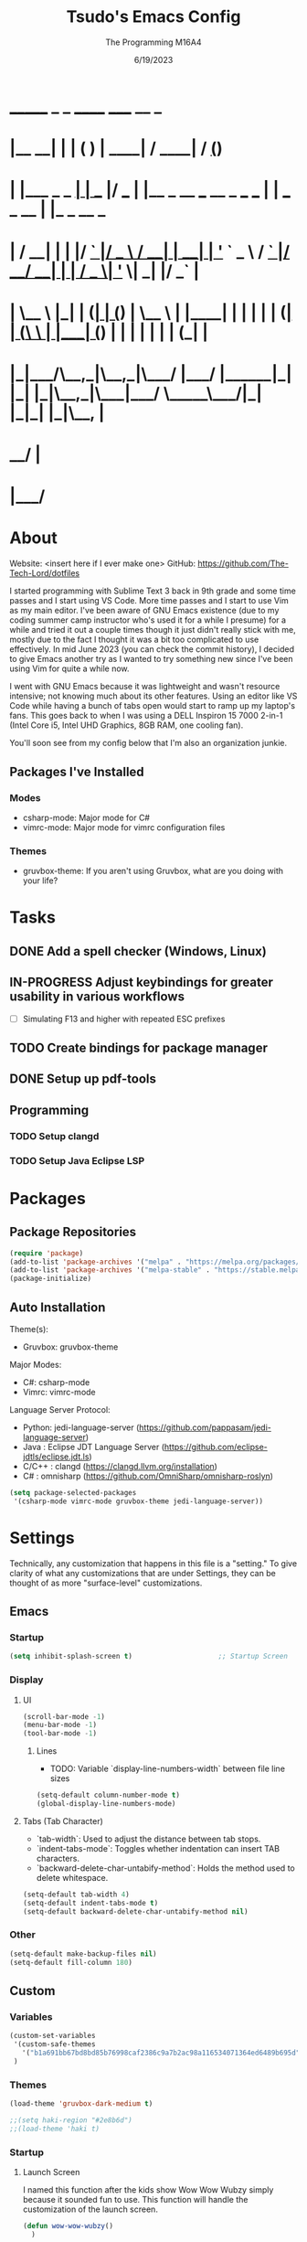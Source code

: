 #+TITLE: Tsudo's Emacs Config
#+DATE: 6/19/2023
#+AUTHOR: The Programming M16A4
#+STARTUP: showall
#+PROPERTY: header-args:emacs-lisp :tangle yes :tangle init.el

*  _______            _       _       ______                             _____             __ _       
* |__   __|          | |     ( )     |  ____|                           / ____|           / _(_)      
*    | |___ _   _  __| | ___ |/ ___  | |__   _ __ ___   __ _  ___ ___  | |     ___  _ __ | |_ _  __ _ 
*    | / __| | | |/ _` |/ _ \  / __| |  __| | '_ ` _ \ / _` |/ __/ __| | |    / _ \| '_ \|  _| |/ _` |
*    | \__ \ |_| | (_| | (_) | \__ \ | |____| | | | | | (_| | (__\__ \ | |___| (_) | | | | | | | (_| |
*    |_|___/\__,_|\__,_|\___/  |___/ |______|_| |_| |_|\__,_|\___|___/  \_____\___/|_| |_|_| |_|\__, |
*                                                                                                __/ |
*                                                                                               |___/ 

* About
Website: <insert here if I ever make one>
GitHub: https://github.com/The-Tech-Lord/dotfiles

I started programming with Sublime Text 3 back in 9th grade and some time passes and I start using VS Code. More time passes and I start to use Vim as my main editor. I've been
aware of GNU Emacs existence (due to my coding summer camp instructor who's used it for a while I presume) for a while and tried it out a couple times though it just didn't really
stick with me, mostly due to the fact I thought it was a bit too complicated to use effectively. In mid June 2023 (you can check the commit history), I decided to give Emacs
another try as I wanted to try something new since I've been using Vim for quite a while now.

I went with GNU Emacs because it was lightweight and wasn't resource intensive; not knowing much about its other features. Using an editor like VS Code while having a bunch of tabs
open would start to ramp up my laptop's fans. This goes back to when I was using a DELL Inspiron 15 7000 2-in-1 (Intel Core i5, Intel UHD Graphics, 8GB RAM, one cooling fan).

You'll soon see from my config below that I'm also an organization junkie.

** Packages I've Installed
*** Modes
- csharp-mode: Major mode for C#
- vimrc-mode: Major mode for vimrc configuration files
  
*** Themes
- gruvbox-theme: If you aren't using Gruvbox, what are you doing with your life?

* Tasks
** DONE Add a spell checker (Windows, Linux)
** IN-PROGRESS Adjust keybindings for greater usability in various workflows
- [ ] Simulating F13 and higher with repeated ESC prefixes
  
** TODO Create bindings for package manager
** DONE Setup up pdf-tools

** Programming
*** TODO Setup clangd
*** TODO Setup Java Eclipse LSP

* Packages
** Package Repositories
#+BEGIN_SRC emacs-lisp
(require 'package)
(add-to-list 'package-archives '("melpa" . "https://melpa.org/packages/") t)
(add-to-list 'package-archives '("melpa-stable" . "https://stable.melpa.org/packages/") t)
(package-initialize)
#+END_SRC

** Auto Installation
Theme(s):
  - Gruvbox: gruvbox-theme
  
Major Modes:
  - C#: csharp-mode
  - Vimrc: vimrc-mode

Language Server Protocol:
  - Python: jedi-language-server (https://github.com/pappasam/jedi-language-server)
  - Java  : Eclipse JDT Language Server (https://github.com/eclipse-jdtls/eclipse.jdt.ls)
  - C/C++ : clangd (https://clangd.llvm.org/installation)
  - C#    : omnisharp (https://github.com/OmniSharp/omnisharp-roslyn)


#+BEGIN_SRC emacs-lisp
(setq package-selected-packages
 '(csharp-mode vimrc-mode gruvbox-theme jedi-language-server))
#+END_SRC

* Settings
Technically, any customization that happens in this file is a "setting." To give clarity of what any customizations that are under Settings, they can be thought of as more
"surface-level" customizations.

** Emacs
*** Startup
#+BEGIN_SRC emacs-lisp
(setq inhibit-splash-screen t)                     ;; Startup Screen
#+END_SRC

*** Display
**** UI
#+BEGIN_SRC emacs-lisp
(scroll-bar-mode -1)
(menu-bar-mode -1)
(tool-bar-mode -1)
#+END_SRC

***** Lines
- TODO: Variable `display-line-numbers-width` between file line sizes

#+BEGIN_SRC emacs-lisp
(setq-default column-number-mode t)
(global-display-line-numbers-mode)
#+END_SRC

**** Tabs (Tab Character)
- `tab-width`: Used to adjust the distance between tab stops.
- `indent-tabs-mode`: Toggles whether indentation can insert TAB characters.
- `backward-delete-char-untabify-method`: Holds the method used to delete whitespace.

#+BEGIN_SRC emacs-lisp
(setq-default tab-width 4)
(setq-default indent-tabs-mode t)
(setq-default backward-delete-char-untabify-method nil)
#+END_SRC

*** Other
#+BEGIN_SRC emacs-lisp
(setq-default make-backup-files nil)
(setq-default fill-column 180)
#+END_SRC

** Custom
*** Variables
#+BEGIN_SRC emacs-lisp
(custom-set-variables
 '(custom-safe-themes
   '("b1a691bb67bd8bd85b76998caf2386c9a7b2ac98a116534071364ed6489b695d" "fa49766f2acb82e0097e7512ae4a1d6f4af4d6f4655a48170d0a00bcb7183970" "3e374bb5eb46eb59dbd92578cae54b16de138bc2e8a31a2451bf6fdb0f3fd81b" "19a2c0b92a6aa1580f1be2deb7b8a8e3a4857b6c6ccf522d00547878837267e7" "2ff9ac386eac4dffd77a33e93b0c8236bb376c5a5df62e36d4bfa821d56e4e20" "72ed8b6bffe0bfa8d097810649fd57d2b598deef47c992920aef8b5d9599eefe" "d80952c58cf1b06d936b1392c38230b74ae1a2a6729594770762dc0779ac66b7" default))
 )
#+END_SRC

*** Themes
#+BEGIN_SRC emacs-lisp
(load-theme 'gruvbox-dark-medium t)

;;(setq haki-region "#2e8b6d")
;;(load-theme 'haki t)
#+END_SRC

*** Startup
**** Launch Screen
I named this function after the kids show Wow Wow Wubzy simply because it sounded fun to use. This function will handle the customization of the launch screen.

#+BEGIN_SRC emacs-lisp
(defun wow-wow-wubzy()
  )
#+END_SRC

** Modal
*** Major Mode
**** Dired
#+BEGIN_SRC emacs-lisp
(setq-default ls-lisp-dirs-first t)
#+END_SRC

**** Org Mode
***** ToDo
****** Keywords
#+BEGIN_SRC emacs-lisp
(setq org-todo-keywords
		'((sequence "TODO(t)" "IN-PROGRESS(i)" "NEAR-COMP(n)" "|" "DONE(d!)" "INCOMPLETE(c)" "OVERDUE(o!)")
		  (sequence "BUG(b)" "MINOR" "MAJOR" "|" "FIXED(f@!)" "HOTFIX(h@!)")
		  (sequence "Heh")))
#+END_SRC

****** Faces
#+BEGIN_SRC emacs-lisp
(setq org-todo-keyword-faces
	  '(("TODO" . org-warning) ("IN-PROGRESS" . "yellow") ("NEAR-COMP" . "orange") ("DONE" . "green")
		("BUG" . org-warning) ("FIXED" . "green")))
#+END_SRC

***** SRC Block
****** Indentation
#+BEGIN_SRC emacs-lisp
(setq org-src-preserve-indentation t)
(setq org-edit-src-content-indentation '0)
#+END_SRC

***** Agenda
****** Agenda View
#+BEGIN_SRC emacs-lisp
(setq org-agenda-span 'month)
#+END_SRC

****** Priorities
#+BEGIN_SRC emacs-lisp
(setq org-priority-highest '?A)
(setq org-priority-lowest '?E)
(setq org-priority-default '?C)
#+END_SRC

**** Development
#+BEGIN_SRC emacs-lisp
(defun prog_init()
  (flyspell-prog-mode)
  (company-mode)
  )
#+END_SRC

***** CC Mode
#+BEGIN_SRC emacs-lisp
(setq c-default-style "linux")    ;; Makes curly braces format how they're supposed to
#+END_SRC

****** C
#+BEGIN_SRC emacs-lisp
(defun c-mode-settings()
  (setq c-basic-offset 4)
  )
#+END_SRC

****** C++
#+BEGIN_SRC emacs-lisp
(defun cpp-mode-settings()
  )
#+END_SRC

****** Obj-C
#+BEGIN_SRC emacs-lisp
(defun objc-mode-settings()
  )
#+END_SRC

****** Java
#+BEGIN_SRC emacs-lisp
(defun java-mode-settings()
  (setq c-basic-offset 4)
  )
#+END_SRC

****** Idl
#+BEGIN_SRC emacs-lisp
(defun idl-mode-settings()
  )
#+END_SRC

****** Pike
#+BEGIN_SRC emacs-lisp
(defun pike-mode-settings()
  )
#+END_SRC

****** Awk
#+BEGIN_SRC emacs-lisp
(defun awk-mode-settings()
  )
#+END_SRC

***** Monty Python
#+BEGIN_SRC emacs-lisp
(defun python-mode-settings()
  )
#+END_SRC

***** Microsoft Java
#+BEGIN_SRC emacs-lisp
(defun cs-mode-settings()
  )
#+END_SRC

***** Hexl Mode
#+BEGIN_SRC emacs-lisp
(defun hexl-mode-settings()
  )
#+END_SRC

***** Version Control
The plan here is that when a git window is opened, it won't display the line numbers.
#+BEGIN_SRC emacs-lisp

#+END_SRC

**** FlySpell
#+BEGIN_SRC emacs-lisp
(setq-default ispell-program-name "C:/msys64/usr/bin/aspell.exe")
#+END_SRC

*** Minor Mode
**** Whitespace Mode
#+BEGIN_SRC emacs-lisp

#+END_SRC

**** ELDOC-BOX
#+BEGIN_SRC emacs-lisp

#+END_SRC

* Bindings
This is where you'll start to see my "wild" side. People have ventured here, only few returning with stories of a wacky, wild adventure. The horrors that one would see could not be
described with mere words. Others have sought out to witness for themselves the tortures the other adventurers have faced. Soon, it'll be known that it was their greatest mistake.

** Decodes
These parasites were taking up valuable land and resources so I needed to snip their umbilical cord.

Credit:
https://emacs.stackexchange.com/questions/10271/how-to-bind-c-for-real-seriously-for-real-this-time
https://emacs.stackexchange.com/questions/220/how-to-bind-c-i-as-different-from-tab
#+BEGIN_SRC emacs-lisp
;;(define-key input-decode-map [?\C-i] [C-i])    ;; TAB
;;(define-key input-decode-map [?\C-m] [C-m])    ;; RET
;;(define-key input-decode-map [?\C-\[] [C-\[])    ;; ESC
#+END_SRC

** Global
*** Essentials
**** Movement
***** Unbinding
****** Basic
These movement bindings are so cursed, why would anyone decide to use them for practical use?!?

#+BEGIN_SRC emacs-lisp
(global-unset-key (kbd "C-f"))    ;; forward-char
(global-unset-key (kbd "C-b"))    ;; backward-char
(global-unset-key (kbd "C-n"))    ;; next-line
(global-unset-key (kbd "C-p"))    ;; previous-line
#+END_SRC

****** Chunks
Named this little category "Chunks" because I can now refer to commands that effect more than one character without having to provide dedicated lvl 6 headers everywhere.

******* Words
#+BEGIN_SRC emacs-lisp
(global-unset-key (kbd "M-f"))    ;; forward-word
(global-unset-key (kbd "M-b"))    ;; backward-word
(global-unset-key (kbd "ESC <left>"))    ;; backward-word
#+END_SRC

******* Sentences
#+BEGIN_SRC emacs-lisp
(global-unset-key (kbd "M-a"))    ;; backward-sentence
(global-unset-key (kbd "M-e"))    ;; forward-sentence
#+END_SRC

******* Moisty
#+BEGIN_SRC emacs-lisp
(global-unset-key (kbd "C-M-f"))    ;; forward-sexp
(global-unset-key (kbd "C-M-<right>"))    ;; forward-sexp
(global-unset-key (kbd "ESC C-<left>"))    ;; backward-sexp
(global-unset-key (kbd "ESC C-<right>"))    ;; forward-sexp
(global-unset-key (kbd "C-M-b"))    ;; backward-sexp
(global-unset-key (kbd "C-M-<left>"))    ;; backward-sexp
#+END_SRC

******* Pages
#+BEGIN_SRC emacs-lisp
(global-unset-key (kbd "C-x ["))    ;; backward-page
(global-unset-key (kbd "C-x ]"))    ;; forward-page
#+END_SRC

******* Defun
#+BEGIN_SRC emacs-lisp
(global-unset-key (kbd "C-M-a"))    ;; beginning-of-defun
(global-unset-key (kbd "C-M-<home>"))    ;; beginning-of-defun
(global-unset-key (kbd "ESC C-<home>"))    ;; beginning-of-defun
(global-unset-key (kbd "C-M-e"))    ;; end-of-defun
(global-unset-key (kbd "C-M-<end>"))    ;; end-of-defun
(global-unset-key (kbd "ESC C-<end>"))    ;; end-of-defun
#+END_SRC

****** Whitespace
#+BEGIN_SRC emacs-lisp
(global-unset-key (kbd "M-m"))    ;; back-to-indentation
(global-unset-key (kbd "M-i"))    ;; tab-to-tab-stop
#+END_SRC

****** Scrolling
******* Basic
#+BEGIN_SRC emacs-lisp
(global-unset-key (kbd "C-v"))    ;; scroll-up-command
(global-unset-key (kbd "M-v"))    ;; scroll-down-command
#+END_SRC

******* Begend
#+BEGIN_SRC emacs-lisp
(global-unset-key (kbd "M-<"))    ;; beginning-of-buffer
(global-unset-key (kbd "C-<home>"))    ;; beginning-of-buffer
(global-unset-key (kbd "M->"))    ;; end-of-buffer
(global-unset-key (kbd "C-<end>"))    ;; end-of-buffer
#+END_SRC

******* Other Window
#+BEGIN_SRC emacs-lisp
(global-unset-key (kbd "C-M-v"))    ;; scroll-other-window
(global-unset-key (kbd "M-<next>"))    ;; scroll-other-window
(global-unset-key (kbd "ESC <next>"))    ;; scroll-other-window
(global-unset-key (kbd "C-M-S-v"))    ;; scroll-other-window-down
(global-unset-key (kbd "M-<prior>"))    ;; scroll-other-window-down
(global-unset-key (kbd "ESC <prior>"))    ;; scroll-other-window-down
#+END_SRC

******** Begend
#+BEGIN_SRC emacs-lisp
(global-unset-key (kbd "M-<home>"))    ;; beginning-of-buffer-other-window
(global-unset-key (kbd "M-<begin>"))    ;; beginning-of-buffer-other-window
(global-unset-key (kbd "ESC <home>"))    ;; beginning-of-buffer-other-window
(global-unset-key (kbd "ESC <begin>"))    ;; beginning-of-buffer-other-window
(global-unset-key (kbd "M-<end>"))    ;; end-of-buffer-other-window
(global-unset-key (kbd "ESC <end>"))    ;; end-of-buffer-other-window
#+END_SRC

******** Alignment
#+BEGIN_SRC emacs-lisp
(global-unset-key (kbd "C-M-S-l"))    ;; recenter-other-window
#+END_SRC

******* Sideways
#+BEGIN_SRC emacs-lisp
(global-unset-key (kbd "C-x <"))    ;; scroll-left
(global-unset-key (kbd "C-<next>"))    ;; scroll-left
(global-unset-key (kbd "C-x >"))    ;; scroll-right
(global-unset-key (kbd "C-<prior>"))    ;; scroll-right
#+END_SRC

******* MWheel
#+BEGIN_SRC emacs-lisp
(global-unset-key (kbd "M-<wheel-up>"))    ;; mwheel-scroll
(global-unset-key (kbd "S-<wheel-up>"))    ;; mwheel-scroll
(global-unset-key (kbd "S-<wheel-down>"))    ;; mwheel-scroll
(global-unset-key (kbd "S-<wheel-left>"))    ;; mwheel-scroll
(global-unset-key (kbd "M-<wheel-down>"))    ;; mwheel-scroll
(global-unset-key (kbd "M-<wheel-left>"))    ;; mwheel-scroll
(global-unset-key (kbd "M-<wheel-right>"))    ;; mwheel-scroll
(global-unset-key (kbd "S-<wheel-right>"))    ;; mwheel-scroll
#+END_SRC

****** Lists
#+BEGIN_SRC emacs-lisp
(global-unset-key (kbd "C-M-d"))    ;; down-list
(global-unset-key (kbd "C-M-<down>"))    ;; down-list
(global-unset-key (kbd "ESC C-<down>"))    ;; down-list
(global-unset-key (kbd "C-M-n"))    ;; forward-list
(global-unset-key (kbd "C-M-p"))    ;; backward-list
(global-unset-key (kbd "C-M-u"))    ;; backward-up-list
(global-unset-key (kbd "C-M-<up>"))    ;; backward-up-list
(global-unset-key (kbd "ESC C-<up>"))    ;; backward-up-list
#+END_SRC

****** Alignment
#+BEGIN_SRC emacs-lisp
(global-unset-key (kbd "M-r"))    ;; move-to-window-line-top-bottom
(global-unset-key (kbd "C-M-l"))    ;; reposition-window
#+END_SRC

****** Goto
#+BEGIN_SRC emacs-lisp
(global-unset-key (kbd "M-g c"))    ;; goto-char
(global-unset-key (kbd "M-g g"))    ;; goto-line
(global-unset-key (kbd "M-g M-g"))    ;; goto-line
(global-unset-key (kbd "C-x n g"))    ;; goto-line-relative
#+END_SRC

****** Other
#+BEGIN_SRC emacs-lisp
(global-unset-key (kbd "M-g TAB"))    ;; move-to-column
#+END_SRC

***** Binding
****** Chunks
******* Words
#+BEGIN_SRC emacs-lisp
(global-set-key (kbd "C-<right>") 'forward-word)
(global-set-key (kbd "C-<left>") 'backward-word)
#+END_SRC

******* Sentences
#+BEGIN_SRC emacs-lisp
(global-set-key (kbd "C-M-<right>") 'forward-sentence)
(global-set-key (kbd "C-M-<left>") 'backward-sentence)
#+END_SRC

******* Paragraphs
#+BEGIN_SRC emacs-lisp
(global-set-key (kbd "C-M-<down>") 'forward-paragraph)
(global-set-key (kbd "C-M-<up>") 'backward-paragraph)
#+END_SRC

******* Defun
#+BEGIN_SRC emacs-lisp
(global-set-key (kbd "C-{") 'beginning-of-defun)
(global-set-key (kbd "C-}") 'end-of-defun)
#+END_SRC

****** Whitespace
#+BEGIN_SRC emacs-lisp
(global-set-key (kbd "C-<") 'back-to-indentation)
(global-set-key (kbd "C->") 'tab-to-tab-stop)
#+END_SRC

****** Lists
#+BEGIN_SRC emacs-lisp
(global-set-key (kbd "C-S-k") 'up-list)
(global-set-key (kbd "C-S-j") 'backward-up-list)
(global-set-key (kbd "C-S-l") 'forward-list)
(global-set-key (kbd "C-S-h") 'backward-list)
#+END_SRC

****** Scrolling
******* Begend
#+BEGIN_SRC emacs-lisp
(global-set-key (kbd "C-S-b") 'beginning-of-buffer)
(global-set-key (kbd "C-S-n") 'end-of-buffer)
#+END_SRC

**** Killing
***** Unbinded
****** Kill Ring
#+BEGIN_SRC emacs-lisp
(global-unset-key (kbd "M-w"))    ;; kill-ring-save
(global-unset-key (kbd "C-<insert>"))    ;; kill-ring-save
(global-unset-key (kbd "C-<insertchar>"))    ;; kill-ring-save
(global-unset-key (kbd "C-M-w"))    ;; append-next-kill
#+END_SRC

****** Region
#+BEGIN_SRC emacs-lisp
(global-unset-key (kbd "C-w"))    ;; kill-region
(global-unset-key (kbd "S-<delete>"))    ;; kill-region
#+END_SRC

****** Chunks
******* Words
#+BEGIN_SRC emacs-lisp
(global-unset-key (kbd "M-d"))    ;; kill-word
(global-unset-key (kbd "C-<delete>"))    ;; kill-word
(global-unset-key (kbd "M-DEL"))    ;; backward-kill-word
(global-unset-key (kbd "C-<backspace>"))    ;; backward-kill-word
#+END_SRC

******* Straights
Named this header "Straights" because it allowed me to be more inclusive of commands that involved sentences and one's that involved lines or commands that acted like they were
doing their work in linear fashion.

#+BEGIN_SRC emacs-lisp
(global-unset-key (kbd "M-k"))    ;; kill-sentence
(global-unset-key (kbd "C-DEL"))    ;; backward-kill-sentence
(global-unset-key (kbd "C-x DEL"))    ;; backward-kill-sentence
(global-unset-key (kbd "C-S-<backspace>"))    ;; kill-whole-line
(global-unset-key (kbd "M-z"))    ;; zap-to-char
#+END_SRC

******* Moisty
Named this header after the phrase, by MoistCr1TiKaL, "Hey!, Sex?". I decided to rename this header to "Moisty" as it encompasses the hilarity of his content; and also the original
"Hey. Sex?" header name bothered me.

#+BEGIN_SRC emacs-lisp
(global-unset-key (kbd "C-M-k"))    ;; kill-sexp
(global-unset-key (kbd "ESC C-<delete>"))    ;; backward-kill-sexp
(global-unset-key (kbd "ESC C-<backspace>"))    ;; backward-kill-sexp
#+END_SRC

****** Pacifist
Named this header to refer to commands that don't kill text, hence the title.

******* Yank
Apparently Yank in Emacs is paste while in Vim it's copy...I don't know how I feel about this.

#+BEGIN_SRC emacs-lisp
(global-unset-key (kbd "C-y"))    ;; yank
(global-unset-key (kbd "S-<insert>"))    ;; yank
(global-unset-key (kbd "S-<insertchar>"))    ;; yank
(global-unset-key (kbd "M-y"))   ;; yank-pop
#+END_SRC

******* Undo
#+BEGIN_SRC emacs-lisp
(global-unset-key (kbd "C-_"))    ;; undo
(global-unset-key (kbd "C-x u"))    ;; undo
(global-unset-key (kbd "C-M-_"))    ;; undo-redo
#+END_SRC

******* Deletion
******** Basic
#+BEGIN_SRC emacs-lisp
(global-unset-key (kbd "C-d"))    ;; delete-char
#+END_SRC

******** Whitespace
#+BEGIN_SRC emacs-lisp
(global-unset-key (kbd "M-^"))    ;; delete-indentation
(global-unset-key (kbd "M-\\"))    ;; delete-horizontal-space
(global-unset-key (kbd "C-x C-o"))    ;; delete-blank-lines
(global-unset-key (kbd "M-SPC"))    ;; just-one-space
#+END_SRC

****** Secondary Mouse
#+BEGIN_SRC emacs-lisp
(global-unset-key (kbd "M-<down-mouse-1>"))    ;; mouse-drag-secondary
(global-unset-key (kbd "M-<drag-mouse-1>"))    ;; mouse-set-secondary
(global-unset-key (kbd "M-<mouse-1>"))    ;; mouse-start-secondary
(global-unset-key (kbd "M-<mouse-2>"))    ;; mouse-yank-secondary
(global-unset-key (kbd "M-<mouse-3>"))    ;; mouse-secondary-save-then-kill
#+END_SRC

***** Binded
****** Kill Ring
#+BEGIN_SRC emacs-lisp
(global-set-key (kbd "M-/") 'kill-ring-save)
(global-set-key (kbd "C-M-/") 'append-next-kill)
#+END_SRC

****** Region
#+BEGIN_SRC emacs-lisp
(global-set-key (kbd "M-.") 'kill-region)
#+END_SRC

****** Chunks
******* Words
#+BEGIN_SRC emacs-lisp
(global-set-key (kbd "C-M-h") 'backward-kill-word)
(global-set-key (kbd "C-M-j") 'kill-word)
#+END_SRC

******* Straights
#+BEGIN_SRC emacs-lisp
(global-set-key (kbd "C-M-k") 'backward-kill-sentence)
(global-set-key (kbd "C-M-l") 'kill-sentence)
(global-set-key (kbd "C-M-n") 'kill-whole-line)
#+END_SRC

****** Pacifist
******* Yank
#+BEGIN_SRC emacs-lisp
(global-set-key (kbd "M-;") 'yank)
(global-set-key (kbd "M-'") 'yank-pop)
#+END_SRC

******* Deletion
******** Whitespace
#+BEGIN_SRC emacs-lisp
(global-set-key (kbd "C-M-y") 'delete-indentation)
(global-set-key (kbd "C-M-u") 'delete-horizontal-space)
(global-set-key (kbd "C-M-b") 'delete-blank-lines)
(global-set-key (kbd "C-M-p") 'just-one-space)
#+END_SRC

**** Marking
Made the prefix M-SPC because it would be similar to C-SPC, that already takes care of marking.
#+BEGIN_SRC emacs-lisp
(define-prefix-command 'mark-prfx)
(global-set-key (kbd "M-SPC") 'mark-prfx)
#+END_SRC

***** Unbinded
****** Setting
#+BEGIN_SRC emacs-lisp
(global-unset-key (kbd "C-@"))    ;; set-mark-command
(global-unset-key (kbd "C-x C-x"))    ;; exchange-point-and-mark
#+END_SRC

****** Chunks
******* General
#+BEGIN_SRC emacs-lisp
(global-unset-key (kbd "M-@"))    ;; mark-word
(global-unset-key (kbd "C-M-h"))    ;; mark-defun
(global-unset-key (kbd "C-x h"))    ;; mark-whole-buffer
(global-unset-key (kbd "C-x C-p"))    ;; mark-page
#+END_SRC

******* Moisty
#+BEGIN_SRC emacs-lisp
(global-unset-key (kbd "C-M-@"))    ;; mark-sexp
(global-unset-key (kbd "C-M-SPC"))    ;; mark-sexp
#+END_SRC

****** Popping
#+BEGIN_SRC emacs-lisp
(global-unset-key (kbd "M-,"))    ;; xref-pop-marker-stack
(global-unset-key (kbd "C-x C-@"))    ;; pop-global-mark
(global-unset-key (kbd "C-x C-SPC"))    ;; pop-global-mark
#+END_SRC

***** Binded
****** Setting
#+BEGIN_SRC emacs-lisp
(global-set-key (kbd "M-SPC M-SPC") 'exchange-point-and-mark)
#+END_SRC

****** Chunks
******* General
#+BEGIN_SRC emacs-lisp
(global-set-key (kbd "M-SPC w") 'mark-word)
(global-set-key (kbd "M-SPC d") 'mark-defun)
(global-set-key (kbd "M-SPC C-a") 'mark-whole-buffer)
#+END_SRC

******* Expressions
#+BEGIN_SRC emacs-lisp
(global-set-key (kbd "M-SPC s") 'mark-sexp)
#+END_SRC

****** Popping
#+BEGIN_SRC emacs-lisp
(global-set-key (kbd "M-SPC x") 'xref-pop-marker-stack)
(global-set-key (kbd "M-SPC p") 'pop-global-mark)
#+END_SRC

**** Rectangles
***** Unbinded
****** Setting
#+BEGIN_SRC emacs-lisp
(global-unset-key (kbd "C-x SPC"))    ;; rectangle-mark-mode
#+END_SRC

****** Clipboard
#+BEGIN_SRC emacs-lisp
(global-unset-key (kbd "C-x r y"))    ;; yank-rectangle
(global-unset-key (kbd "C-x r k"))    ;; kill-rectangle
#+END_SRC

****** Utilization
#+BEGIN_SRC emacs-lisp
(global-unset-key (kbd "C-x r c"))    ;; clear-rectangle
(global-unset-key (kbd "C-x r o"))    ;; open-rectangle
(global-unset-key (kbd "C-x r t"))    ;; string-rectangle
(global-unset-key (kbd "C-x r d"))    ;; delete-rectangle
#+END_SRC

****** ExTra ExTra
#+BEGIN_SRC emacs-lisp
(global-unset-key (kbd "C-x r N"))    ;; rectangle-number-lines
(global-unset-key (kbd "C-x r r"))    ;; copy-rectangle-to-register
#+END_SRC

***** Binded
****** Setting
#+BEGIN_SRC emacs-lisp
(global-set-key (kbd "C-M-SPC") 'rectangle-mark-mode)
#+END_SRC

**** Searching
I would like to go with C-s, but that was taken by isearch-forward already. Tried to remap it but the command already had some specifics to it that
wouldn't allow rebinding a practical possibility.
#+BEGIN_SRC emacs-lisp
(define-prefix-command 'search-prfx)
(global-set-key (kbd "M-s") 'search-prfx)
#+END_SRC

***** Unbinded
****** Files
#+BEGIN_SRC emacs-lisp
(global-unset-key (kbd "C-x C-v"))    ;; find-alternate-file
(global-unset-key (kbd "C-x C-r"))    ;; find-file-read-only
#+END_SRC

****** Xref
#+BEGIN_SRC emacs-lisp
;;(global-unset-key (kbd "M-."))    ;; xref-find-definitions
(global-unset-key (kbd "M-?"))    ;; xref-find-references
(global-unset-key (kbd "C-M-."))    ;; xref-find-apropos
#+END_SRC

****** Regexp
#+BEGIN_SRC emacs-lisp
(global-unset-key (kbd "C-M-r"))    ;; isearch-backward-regexp
(global-unset-key (kbd "C-M-s"))    ;; isearch-forward-regexp
#+END_SRC

****** Replace
#+BEGIN_SRC emacs-lisp
(global-unset-key (kbd "M-%"))    ;; query-replace
(global-unset-key (kbd "C-M-%"))    ;; query-replace-regexp
#+END_SRC

***** Binded
****** Files
#+BEGIN_SRC emacs-lisp
(global-set-key (kbd "M-s C-f") 'find-alternate-file)
#+END_SRC

****** Xref
#+BEGIN_SRC emacs-lisp
(global-set-key (kbd "M-s ?") 'xref-find-definitions)
(global-set-key (kbd "M-s C-?") 'xref-find-references)
#+END_SRC

****** Replace
#+BEGIN_SRC emacs-lisp
(global-set-key (kbd "M-s r") 'query-replace)
(global-set-key (kbd "M-s R") 'query-replace-regexp)
#+END_SRC

**** Highlighting
#+BEGIN_SRC emacs-lisp
(define-prefix-command 'hi-prfx)
(global-set-key (kbd "M-l") 'hi-prfx)
#+END_SRC

***** Unbinded
****** General
#+BEGIN_SRC emacs-lisp
(global-unset-key (kbd "M-s h ."))    ;; highlight-symbol-at-point
(global-unset-key (kbd "M-s h p"))    ;; highlight-phrase
#+END_SRC

****** Regexp
#+BEGIN_SRC emacs-lisp
(global-unset-key (kbd "M-s h r"))    ;; highlight-regexp
(global-unset-key (kbd "M-s h l"))    ;; highlight-lines-matching-regexp
(global-unset-key (kbd "M-s h u"))    ;; unhighlight-regexp
#+END_SRC

****** Hi-Lock
#+BEGIN_SRC emacs-lisp
(global-unset-key (kbd "M-s h f"))    ;; hi-lock-find-patterns
(global-unset-key (kbd "M-s h w"))    ;; hi-lock-write-interactive-patterns
#+END_SRC

***** Binded
****** General
#+BEGIN_SRC emacs-lisp
(global-set-key (kbd "M-l h") 'highlight-symbol-at-point)
(global-set-key (kbd "M-l p") 'highlight-phrase)
#+END_SRC

****** Regexp
#+BEGIN_SRC emacs-lisp
(global-set-key (kbd "M-l x") 'highlight-regexp)
(global-set-key (kbd "M-l l") 'highlight-lines-matching-regexp)
(global-set-key (kbd "M-l u") 'unhighlight-regexp)
#+END_SRC

**** Manipulation
Commands that manipulate the style of the text (e.g., Cases) and the position of the text (e.g., Transposing, Splitting). Setting up this header was one of the harder one's to try
and categorize as I had trouble of what would belong here as a lot of commands do some sort of "manipulation" of text.

***** Unbinding
****** Straights
#+BEGIN_SRC emacs-lisp
(global-unset-key (kbd "C-M-o"))    ;; split-line
#+END_SRC

****** Transposing
#+BEGIN_SRC emacs-lisp
(global-unset-key (kbd "C-t"))    ;; transpose-chars
(global-unset-key (kbd "M-t"))    ;; transpose-words
(global-unset-key (kbd "C-x C-t"))    ;; transpose-lines
#+END_SRC

****** Cases
******* Words
#+BEGIN_SRC emacs-lisp
(global-unset-key (kbd "M-l"))    ;; downcase-word
(global-unset-key (kbd "M-u"))    ;; upcase-word
(global-unset-key (kbd "M-c"))    ;; capitalize-word
#+END_SRC

******* Regions
#+BEGIN_SRC emacs-lisp
(global-unset-key (kbd "C-x C-l"))    ;; downcase-region
(global-unset-key (kbd "C-x C-u"))    ;; upcase-region
#+END_SRC

***** Binding
****** Transposing
#+BEGIN_SRC emacs-lisp
(global-set-key (kbd "C-x C-r") 'transpose-chars)
(global-set-key (kbd "C-x C-t") 'transpose-words)
(global-set-key (kbd "C-x C-y") 'transpose-lines)
(global-set-key (kbd "C-x C-u") 'transpose-sentences)
#+END_SRC

**** Indenting
Used M-i because 1) indenting wouldn't be often used, hence the Meta stroke, and 2) felt that C-i would probably cause problems if I did ever use it; it's also just slightly easier
to type M-i.

#+BEGIN_SRC emacs-lisp
(define-prefix-command 'indent-prfx)
(global-set-key (kbd "M-i") 'indent-prfx)
#+END_SRC

***** Unbinded
****** Newline
Even though the GNU Emacs manual states that M-j and C-M-j are mapped to comment-indent-new-line, default-indent-new-line can deliver the same features.
#+BEGIN_SRC emacs-lisp
(global-unset-key (kbd "M-j"))    ;; default-indent-new-line
(global-unset-key (kbd "C-M-j"))    ;; default-indent-new-line
#+END_SRC

****** Formatting
#+BEGIN_SRC emacs-lisp
(global-unset-key (kbd "C-x TAB"))    ;; indent-rigidly
(global-unset-key (kbd "C-M-\\"))    ;; indent-region
(global-unset-key (kbd "M-)"))    ;; move-past-close-and-reindent
#+END_SRC

***** Binded
****** Newline
#+BEGIN_SRC emacs-lisp
(global-set-key (kbd "M-i RET") 'default-indent-new-line)
#+END_SRC

****** Formatting
#+BEGIN_SRC emacs-lisp
(global-set-key (kbd "M-i TAB") 'indent-rigidly)
(global-set-key (kbd "M-i r") 'indent-region)
(global-set-key (kbd "M-i c") 'move-past-close-and-reindent)
#+END_SRC

**** Comments
***** Unbinded
#+BEGIN_SRC emacs-lisp
(global-unset-key (kbd "C-x ;"))    ;; comment-set-column
;;(global-unset-key (kbd "M-;"))    ;; comment-dwim
#+END_SRC

***** Binded
#+BEGIN_SRC emacs-lisp
(global-set-key (kbd "C-x ;") 'comment-dwim)
#+END_SRC

**** Other
***** Unbinded
#+BEGIN_SRC emacs-lisp
(global-unset-key (kbd "C-q"))    ;; quoted-insert
(global-unset-key (kbd "C-x C-d"))    ;; list-directory
#+END_SRC

*** Display Management
**** Frames
#+BEGIN_SRC emacs-lisp
(define-prefix-command 'frames-prfx)
(global-set-key (kbd "C-f") 'frames-prfx)
#+END_SRC

***** Unbinded
****** Management
******* Adjustment
#+BEGIN_SRC emacs-lisp
(global-unset-key (kbd "M-<f10>"))    ;; toggle-frame-maximized
(global-unset-key (kbd "ESC <f10>"))    ;; toggle-frame-maximized
#+END_SRC

******* Creation
#+BEGIN_SRC emacs-lisp
(global-unset-key (kbd "C-x 5 2"))    ;; make-frame-command
(global-unset-key (kbd "C-x 5 c"))    ;; clone-frame
#+END_SRC

******* Deletion
#+BEGIN_SRC emacs-lisp
(global-unset-key (kbd "C-x 5 0"))    ;; delete-frame
(global-unset-key (kbd "C-x 5 1"))    ;; delete-other-frames
#+END_SRC

******* Suspend
#+BEGIN_SRC emacs-lisp
(global-unset-key (kbd "C-z"))    ;; suspend-frame
(global-unset-key (kbd "C-x z"))    ;; suspend-frame
(global-unset-key (kbd "C-x C-z"))    ;; suspend-frame
#+END_SRC

****** Other Frame
******* General
#+BEGIN_SRC emacs-lisp
(global-unset-key (kbd "C-x 5 5"))    ;; other-frame-prefix
(global-unset-key (kbd "C-x 5 C-o"))    ;; display-buffer-other-frame
(global-unset-key (kbd "C-x 5 m"))    ;; compose-mail-other-frame
(global-unset-key (kbd "C-x 5 p"))    ;; project-other-frame-command
(global-unset-key (kbd "C-<drag-n-drop>"))    ;; w32-drag-n-drop-other-frame
#+END_SRC

******* Switching
#+BEGIN_SRC emacs-lisp
(global-unset-key (kbd "C-x 5 o"))    ;; other-frame
(global-unset-key (kbd "C-x 5 b"))    ;; switch-to-buffer-other-frame
#+END_SRC

******* Searching
#+BEGIN_SRC emacs-lisp
(global-unset-key (kbd "C-x 5 C-f"))    ;; find-file-other-frame
(global-unset-key (kbd "C-x 5 ."))    ;; xref-find-definitions-other-frame
(global-unset-key (kbd "C-x 5 f"))    ;; find-file-other-frame
(global-unset-key (kbd "C-x 5 r"))    ;; find-file-read-only-other-frame
(global-unset-key (kbd "C-x 5 d"))    ;; dired-other-frame
#+END_SRC

***** Binded
****** Management
******* Creation
#+BEGIN_SRC emacs-lisp
(global-set-key (kbd "C-f f") 'make-frame-command)
(global-set-key (kbd "C-f F") 'clone-frame)
#+END_SRC

******* Deletion
#+BEGIN_SRC emacs-lisp
(global-set-key (kbd "C-f w") 'delete-frame)
(global-set-key (kbd "C-f 1") 'delete-other-frames)
#+END_SRC

****** Other Frame
******* General
#+BEGIN_SRC emacs-lisp
(global-set-key (kbd "C-f 5") 'other-frame-prefix)
(global-set-key (kbd "C-f C-b") 'display-buffer-other-frame)
#+END_SRC

******* Switching
#+BEGIN_SRC emacs-lisp
(global-set-key (kbd "C-f o") 'other-frame)
(global-set-key (kbd "C-f b") 'switch-to-buffer-other-frame)
#+END_SRC

******* Searching
#+BEGIN_SRC emacs-lisp
(global-set-key (kbd "C-f C-f") 'find-file-other-frame)
(global-set-key (kbd "C-f d") 'dired-other-frame)
#+END_SRC

**** Windows
#+BEGIN_SRC emacs-lisp
(windmove-default-keybindings)
(define-prefix-command 'windows-prfx)
(global-set-key (kbd "C-w") 'windows-prfx)
#+END_SRC

***** Unbinded
****** Management
******* Adjustment
#+BEGIN_SRC emacs-lisp
(global-unset-key (kbd "C-x +"))    ;; balance-windows
(global-unset-key (kbd "C-x ^"))    ;; enlarge-window
(global-unset-key (kbd "C-x }"))    ;; enlarge-window-horizontally
(global-unset-key (kbd "C-x {"))    ;; shrink-window-horizontally
(global-unset-key (kbd "C-x -"))    ;; shrink-window-if-larger-than-buffer
#+END_SRC

******* Splitting
#+BEGIN_SRC emacs-lisp
(global-unset-key (kbd "C-x 2"))    ;; split-window-below
(global-unset-key (kbd "C-x 3"))    ;; split-window-right
#+END_SRC

******* Deletion
#+BEGIN_SRC emacs-lisp
(global-unset-key (kbd "C-x 0"))    ;; delete-window
(global-unset-key (kbd "C-x 1"))    ;; delete-other-windows
(global-unset-key (kbd "C-x 4 0"))    ;; kill-buffer-and-window
#+END_SRC

****** Other Window
******* General
#+BEGIN_SRC emacs-lisp
(global-unset-key (kbd "C-x 4 4"))    ;; other-window-prefix
(global-unset-key (kbd "C-x 4 C-o"))    ;; display-buffer
(global-unset-key (kbd "C-x 4 c"))    ;; clone-indirect-buffer-other-window
(global-unset-key (kbd "C-x 4 a"))    ;; add-change-log-entry-other-window
(global-unset-key (kbd "C-x 4 m"))    ;; compose-mail-other-window
(global-unset-key (kbd "C-x 4 p"))    ;; project-other-window-command
#+END_SRC

******* Switching
#+BEGIN_SRC emacs-lisp
(global-unset-key (kbd "C-x o"))    ;; other-window
(global-unset-key (kbd "C-x 4 b"))    ;; switch-to-buffer-other-window
#+END_SRC

******* Searching
#+BEGIN_SRC emacs-lisp
(global-unset-key (kbd "C-x 4 C-f"))    ;; find-file-other-window
(global-unset-key (kbd "C-x 4 C-j"))    ;; dired-jump-other-window
(global-unset-key (kbd "C-x 4 ."))    ;; xref-find-definitions-other-window
(global-unset-key (kbd "C-x 4 d"))    ;; dired-other-window
(global-unset-key (kbd "C-x 4 f"))    ;; find-file-other-window
(global-unset-key (kbd "C-x 4 r"))    ;; find-file-read-only-other-window
#+END_SRC

******* Uno Reverse
#+BEGIN_SRC emacs-lisp
(global-unset-key (kbd "C-x 4 1"))    ;; same-window-prefix
#+END_SRC

****** 2C
#+BEGIN_SRC emacs-lisp
(global-unset-key (kbd "<f2>"))    ;; 2C-command
(global-unset-key (kbd "<f2> 2"))    ;; 2C-two-columns
(global-unset-key (kbd "<f2> b"))    ;; 2C-associate-buffer
(global-unset-key (kbd "<f2> s"))    ;; 2C-split
(global-unset-key (kbd "<f2> <f2>"))    ;; 2C-two-columns
(global-unset-key (kbd "C-x 6 2"))    ;; 2C-two-columns
(global-unset-key (kbd "C-x 6 b"))    ;; 2C-associate-buffer
(global-unset-key (kbd "C-x 6 s"))    ;; 2C-split
(global-unset-key (kbd "C-x 6 <f2>"))    ;; 2C-two-columns
#+END_SRC

***** Binded
****** Management
******* Adjustment
#+BEGIN_SRC emacs-lisp
(global-set-key (kbd "C-w =") 'balance-windows)
(global-set-key (kbd "C-w C-<left>") 'shrink-window-horizontally)
(global-set-key (kbd "C-w C-<up>") 'enlarge-window)
(global-set-key (kbd "C-w C-<right>") 'enlarge-window-horizontally)
#+END_SRC

******* Splitting
#+BEGIN_SRC emacs-lisp
(global-set-key (kbd "C-w [") 'split-window-below)
(global-set-key (kbd "C-w ]") 'split-window-right)
#+END_SRC

******* Deletion
#+BEGIN_SRC emacs-lisp
(global-set-key (kbd "C-w w") 'delete-window)
(global-set-key (kbd "C-w W") 'delete-other-windows)
(global-set-key (kbd "C-w C-w") 'kill-buffer-and-window)
#+END_SRC

****** Other Window
******* General
#+BEGIN_SRC emacs-lisp
(global-set-key (kbd "C-w b") 'display-buffer)
#+END_SRC

******* Searching
#+BEGIN_SRC emacs-lisp
(global-set-key (kbd "C-w C-f") 'find-file-other-window)
(global-set-key (kbd "C-w C-d") 'dired-jump-other-window)
(global-set-key (kbd "C-w B") 'switch-to-buffer-other-window)
(global-set-key (kbd "C-w c") 'clone-indirect-buffer-other-window)
(global-set-key (kbd "C-w d") 'dired-other-window)
#+END_SRC

******* Uno Reverse
#+BEGIN_SRC emacs-lisp
(global-set-key (kbd "C-w 4") 'same-window-prefix)
#+END_SRC

**** Buffers
#+BEGIN_SRC emacs-lisp
(define-prefix-command 'buffers-prfx)
(global-set-key (kbd "C-b") 'buffers-prfx)
#+END_SRC

***** Functions
When called, I can continuously press [ or ] to switch between buffers.
#+BEGIN_SRC emacs-lisp
(defun buffer-continous-switch()
  )
#+END_SRC

***** Unbinded
****** Switching
#+BEGIN_SRC emacs-lisp
(global-unset-key (kbd "C-x b"))    ;; switch-to-buffer
(global-unset-key (kbd "C-x <right>"))    ;; next-buffer
(global-unset-key (kbd "C-x C-<right>"))    ;; next-buffer
(global-unset-key (kbd "C-x <left>"))    ;; previous-buffer
(global-unset-key (kbd "C-x C-<left>"))    ;; previous-buffer
#+END_SRC

****** Management
******* General
#+BEGIN_SRC emacs-lisp
(global-unset-key (kbd "C-x s"))    ;; save-some-buffers
(global-unset-key (kbd "C-x C-b"))    ;; list-buffers
(global-unset-key (kbd "C-x C-q"))    ;; read-only-mode
#+END_SRC

******* Creation
#+BEGIN_SRC emacs-lisp
(global-unset-key (kbd "C-x x n"))    ;; clone-buffer
#+END_SRC

******* Killing
#+BEGIN_SRC emacs-lisp
(global-unset-key (kbd "C-x k"))    ;; kill-buffer
#+END_SRC

****** Other
#+BEGIN_SRC emacs-lisp
(global-unset-key (kbd "C-x x g"))    ;; revert-buffer-quick
(global-unset-key (kbd "C-x x r"))    ;; rename-buffer
(global-unset-key (kbd "C-x x u"))    ;; rename-uniquely
(global-unset-key (kbd "C-x x i"))    ;; insert-buffer
#+END_SRC

***** Binded
****** Switching
#+BEGIN_SRC emacs-lisp
(global-set-key (kbd "C-b C-<left>") 'previous-buffer)
(global-set-key (kbd "C-b C-<right>") 'next-buffer)
#+END_SRC

****** Management
******* General
#+BEGIN_SRC emacs-lisp
(global-set-key (kbd "C-b s") 'save-some-buffers)
(global-set-key (kbd "C-b l") 'list-buffers)
#+END_SRC

******* Killing
#+BEGIN_SRC emacs-lisp
(global-set-key (kbd "C-b k") 'kill-buffer)
(global-set-key (kbd "C-b x") 'save-buffers-kill-terminal)
#+END_SRC

**** Tabs
#+BEGIN_SRC emacs-lisp
(define-prefix-command 'tabs-prfx)
(global-set-key (kbd "C-t") 'tabs-prfx)
#+END_SRC

***** Unbinding
****** Management
******* Organize
#+BEGIN_SRC emacs-lisp
(global-unset-key (kbd "C-x t G"))    ;; tab-group
(global-unset-key (kbd "C-x t r"))    ;; tab-rename
#+END_SRC

******* Creation
#+BEGIN_SRC emacs-lisp
(global-unset-key (kbd "C-x t 2"))    ;; tab-new
(global-unset-key (kbd "C-x t n"))    ;; tab-duplicate
#+END_SRC

******* Deletion
#+BEGIN_SRC emacs-lisp
(global-unset-key (kbd "C-x t 0"))    ;; tab-close
(global-unset-key (kbd "C-x t 1"))    ;; tab-close-other
#+END_SRC

******* Recover
#+BEGIN_SRC emacs-lisp
(global-unset-key (kbd "C-x t u"))    ;; tab-undo
#+END_SRC

****** Switching
#+BEGIN_SRC emacs-lisp
(global-unset-key (kbd "C-x t o"))    ;; tab-next
(global-unset-key (kbd "C-x t O"))    ;; tab-previous
#+END_SRC

****** Movement
#+BEGIN_SRC emacs-lisp
(global-unset-key (kbd "C-x t N"))      ;; tab-new-to
(global-unset-key (kbd "C-x t M"))      ;; tab-move-to
(global-unset-key (kbd "C-x t RET"))    ;; tab-switch
(global-unset-key (kbd "C-x t m"))      ;; tab-move
#+END_SRC

****** Other Tab
******* General
#+BEGIN_SRC emacs-lisp
(global-unset-key (kbd "C-x t t"))    ;; other-tab-prefix
(global-unset-key (kbd "C-x t b"))    ;; switch-to-buffer-other-tab
(global-unset-key (kbd "C-x t p"))    ;; project-other-tab-command
#+END_SRC

******* Searching
#+BEGIN_SRC emacs-lisp
(global-unset-key (kbd "C-x t C-f"))    ;; find-file-other-tab
(global-unset-key (kbd "C-x t f"))      ;; find-file-other-tab
(global-unset-key (kbd "C-x t C-r"))    ;; find-file-read-only-other-tab
(global-unset-key (kbd "C-x t d"))      ;; dired-other-tab
#+END_SRC

***** Binding
****** Management
******* Creation
#+BEGIN_SRC emacs-lisp
(global-set-key (kbd "C-t t") 'tab-new)
(global-set-key (kbd "C-t D") 'tab-duplicate)
#+END_SRC

******* Deletion
#+BEGIN_SRC emacs-lisp
(global-set-key (kbd "C-t w") 'tab-close)
(global-set-key (kbd "C-t W") 'tab-close-other)
#+END_SRC

******* Recover
#+BEGIN_SRC emacs-lisp
(global-set-key (kbd "C-t u") 'tab-undo)
#+END_SRC

****** Other Tab
******* General
#+BEGIN_SRC emacs-lisp
(global-set-key (kbd "C-t p") 'project-other-tab-command)
#+END_SRC

******* Searching
#+BEGIN_SRC emacs-lisp
(global-set-key (kbd "C-t d") 'dired-other-tab)
(global-set-key (kbd "C-t C-f") 'find-file-other-tab)
#+END_SRC

*** Project Management
**** Version Control
#+BEGIN_SRC emacs-lisp
(define-prefix-command 'vcs-prfx)
(global-set-key (kbd "C-v") 'vcs-prfx)
#+END_SRC

***** Unbinding
****** General
#+BEGIN_SRC emacs-lisp
(global-unset-key (kbd "C-x v d"))    ;; vc-dir
#+END_SRC

****** Initialization
#+BEGIN_SRC emacs-lisp
(global-unset-key (kbd "C-x v i"))    ;; vc-register
#+END_SRC

****** Management
******* Updating
#+BEGIN_SRC emacs-lisp
(global-unset-key (kbd "C-x v v"))    ;; vc-next-action
(global-unset-key (kbd "C-x v +"))    ;; vc-update
(global-unset-key (kbd "C-x v P"))    ;; vc-push
(global-unset-key (kbd "C-x v m"))    ;; vc-merge
(global-unset-key (kbd "C-x v u"))    ;; vc-revert
#+END_SRC

******* Removal
#+BEGIN_SRC emacs-lisp
(global-unset-key (kbd "C-x v G"))    ;; vc-ignore
(global-unset-key (kbd "C-x v x"))    ;; vc-delete-file
#+END_SRC

****** Records
******* Diffs
#+BEGIN_SRC emacs-lisp
(global-unset-key (kbd "C-x v ="))    ;; vc-diff
(global-unset-key (kbd "C-x v D"))    ;; vc-root-diff
(global-unset-key (kbd "C-x v M D"))    ;; vc-diff-mergebase
#+END_SRC

******* Logs
#+BEGIN_SRC emacs-lisp
(global-unset-key (kbd "C-x v l"))    ;; vc-print-log
(global-unset-key (kbd "C-x v L"))    ;; vc-print-root-log
(global-unset-key (kbd "C-x v O"))    ;; vc-log-outgoing
(global-unset-key (kbd "C-x v I"))    ;; vc-log-incoming
(global-unset-key (kbd "C-x v h"))    ;; vc-region-history
(global-unset-key (kbd "C-x v M L"))    ;; vc-log-mergebase
(global-unset-key (kbd "C-x v a"))    ;; vc-annotate
(global-unset-key (kbd "C-x v g"))    ;; vc-annotate
(global-unset-key (kbd "C-x v ~"))    ;; vc-revision-other-window
#+END_SRC

******* Logging
#+BEGIN_SRC emacs-lisp
(global-unset-key (kbd "C-x v s"))    ;; vc-create-tag
(global-unset-key (kbd "C-x v r"))    ;; vc-retrieve-tag
#+END_SRC

****** Other
#+BEGIN_SRC emacs-lisp
(global-unset-key (kbd "C-x v b"))    ;; vc-switch-backend
#+END_SRC

***** Binding
****** General
#+BEGIN_SRC emacs-lisp
(global-set-key (kbd "C-v d") 'vc-dir)
#+END_SRC

****** Initialization
#+BEGIN_SRC emacs-lisp
(global-set-key (kbd "C-v M-i") 'vc-register)
#+END_SRC

****** Management
******* Updating
#+BEGIN_SRC emacs-lisp
(global-set-key (kbd "C-v v") 'vc-next-action)
(global-set-key (kbd "C-v p") 'vc-push)
(global-set-key (kbd "C-v P") 'vc-update)
(global-set-key (kbd "C-v M") 'vc-merge)
(global-set-key (kbd "C-v U") 'vc-revert)
#+END_SRC

******* Removal
#+BEGIN_SRC emacs-lisp
(global-set-key (kbd "C-v x") 'vc-ignore)
(global-set-key (kbd "C-v C-x") 'vc-delete-file)
#+END_SRC

****** Records
******* Diffs
#+BEGIN_SRC emacs-lisp
(global-set-key (kbd "C-v D") 'vc-diff)
(global-set-key (kbd "C-v C-d") 'vc-root-diff)
#+END_SRC

******* Logs
#+BEGIN_SRC emacs-lisp
(global-set-key (kbd "C-v C-p") 'vc-print-log)
(global-set-key (kbd "C-v C-l") 'vc-print-root-log)
(global-set-key (kbd "C-v l") 'vc-log-outgoing)
(global-set-key (kbd "C-v L") 'vc-log-incoming)
(global-set-key (kbd "C-v h") 'vc-region-history)
(global-set-key (kbd "C-v a") 'vc-annotate)
(global-set-key (kbd "C-v r") 'vc-revision-other-window)
#+END_SRC

******* Tags
#+BEGIN_SRC emacs-lisp
(global-set-key (kbd "C-v t") 'vc-create-tag)
(global-set-key (kbd "C-v C-t") 'vc-retrieve-tag)
#+END_SRC

**** Projects
#+BEGIN_SRC emacs-lisp
(define-prefix-command 'project-prfx)
(global-set-key (kbd "C-p") 'project-prfx)
#+END_SRC

***** Unbinding
****** General
#+BEGIN_SRC emacs-lisp
(global-unset-key (kbd "C-x p D"))    ;; project-dired
(global-unset-key (kbd "C-x p v"))    ;; project-vc-dir
(global-unset-key (kbd "C-x p b"))    ;; project-switch-to-buffer
(global-unset-key (kbd "C-x p k"))    ;; project-kill-buffers
(global-unset-key (kbd "C-x p p"))    ;; project-switch-project
#+END_SRC

****** Commando
#+BEGIN_SRC emacs-lisp
(global-unset-key (kbd "C-x p s"))    ;; project-shell
(global-unset-key (kbd "C-x p !"))    ;; project-shell-command
(global-unset-key (kbd "C-x p &"))    ;; project-async-shell-command
(global-unset-key (kbd "C-x p e"))    ;; project-eshell
(global-unset-key (kbd "C-x p x"))    ;; project-execute-extended-command
(global-unset-key (kbd "C-x p c"))    ;; project-compile
#+END_SRC

****** Searching
#+BEGIN_SRC emacs-lisp
(global-unset-key (kbd "C-x p f"))    ;; project-find-file
(global-unset-key (kbd "C-x p g"))    ;; project-find-regexp
(global-unset-key (kbd "C-x p d"))    ;; project-find-dir
(global-unset-key (kbd "C-x p F"))    ;; project-or-external-find-file
(global-unset-key (kbd "C-x p G"))    ;; project-or-external-find-regexp
(global-unset-key (kbd "C-x p r"))    ;; project-query-replace-regexp
#+END_SRC

***** Binding
****** General
#+BEGIN_SRC emacs-lisp
(global-set-key (kbd "C-p d") 'project-dired)
(global-set-key (kbd "C-p D") 'project-vc-dir)
(global-set-key (kbd "C-p b") 'project-switch-to-buffer)
(global-set-key (kbd "C-p C-k") 'project-kill-buffers)
(global-set-key (kbd "C-p p") 'project-switch-project)
#+END_SRC

****** Commando
#+BEGIN_SRC emacs-lisp
(global-set-key (kbd "C-p s") 'project-shell)
(global-set-key (kbd "C-p S") 'project-shell-command)
(global-set-key (kbd "C-p C-s") 'project-async-shell-command)
(global-set-key (kbd "C-p e") 'project-eshell)
(global-set-key (kbd "C-p c") 'project-compile)
#+END_SRC

****** Searching
#+BEGIN_SRC emacs-lisp
(global-set-key (kbd "C-p C-f") 'project-find-file)
(global-set-key (kbd "C-p g") 'project-find-regexp)
(global-set-key (kbd "C-p d") 'project-find-dir)
(global-set-key (kbd "C-p r") 'project-query-replace-regexp)
#+END_SRC

**** Compilation
***** Unbinded
****** Errors
#+BEGIN_SRC emacs-lisp
(global-unset-key (kbd "C-x `"))    ;; next-error
(global-unset-key (kbd "M-g M-n"))    ;; next-error
(global-unset-key (kbd "M-g n"))    ;; next-error
(global-unset-key (kbd "M-g M-p"))    ;; previous-error
(global-unset-key (kbd "M-g p"))    ;; previous-error
#+END_SRC

***** Binded
#+BEGIN_SRC emacs-lisp

#+END_SRC

**** Eldoc
#+BEGIN_SRC emacs-lisp

#+END_SRC

*** Quality of Life
**** Abbrev
***** Unbinded
****** Creation
******* Global
#+BEGIN_SRC emacs-lisp
(global-unset-key (kbd "C-x a g"))    ;; add-global-abbrev
(global-unset-key (kbd "C-x a -"))    ;; inverse-add-global-abbrev
(global-unset-key (kbd "C-x a i g"))    ;; inverse-add-global-abbrev
#+END_SRC

******* Local
#+BEGIN_SRC emacs-lisp
(global-unset-key (kbd "C-x a +"))    ;; add-mode-abbrev
(global-unset-key (kbd "C-x a l"))    ;; add-mode-abbrev
(global-unset-key (kbd "C-x a C-a"))    ;; add-mode-abbrev
(global-unset-key (kbd "C-x a i l"))    ;; inverse-add-mode-abbrev
#+END_SRC

****** Expansion
#+BEGIN_SRC emacs-lisp
;;(global-unset-key (kbd "M-/"))    ;; abbrev-expand
(global-unset-key (kbd "C-x '"))    ;; expand-abbrev
(global-unset-key (kbd "C-x a '"))    ;; expand-abbrev
(global-unset-key (kbd "C-x a e"))    ;; expand-abbrev
(global-unset-key (kbd "C-x a n"))    ;; expand-jump-to-next-slot
(global-unset-key (kbd "C-x a p"))    ;; expand-jump-to-previous-slot
#+END_SRC

****** Completion
#+BEGIN_SRC emacs-lisp
(global-unset-key (kbd "C-M-/"))    ;; dabbrev-completion
#+END_SRC

***** Binded
****** Expansion
#+BEGIN_SRC emacs-lisp
;; (global-set-key (kbd "M-a /") 'abbrev-expand)
;; (global-set-key (kbd "M-a e") 'expand-abbrev)
;; (global-set-key (kbd "M-a n") 'expand-jump-to-next-slot)
;; (global-set-key (kbd "M-a p") 'expand-jump-to-previous-slot)
#+END_SRC

****** Completion
#+BEGIN_SRC emacs-lisp
;; (global-set-key (kbd "M-a C-/") 'dabbrev-completion)
#+END_SRC

**** Registers
#+BEGIN_SRC emacs-lisp
(define-prefix-command 'register-prfx)
(global-set-key (kbd "C-M-r") 'register-prfx)
#+END_SRC

***** Unbinded
****** Manipulation
******* Storing
#+BEGIN_SRC emacs-lisp
(global-unset-key (kbd "C-x r C-@"))    ;; point-to-register
(global-unset-key (kbd "C-x r C-SPC"))    ;; point-to-register
(global-unset-key (kbd "C-x r SPC"))    ;; point-to-register
(global-unset-key (kbd "C-x r n"))    ;; number-to-register
#+END_SRC

******* Copying
#+BEGIN_SRC emacs-lisp
(global-unset-key (kbd "C-x r s"))    ;; copy-to-register
(global-unset-key (kbd "C-x r x"))    ;; copy-to-register
#+END_SRC

******* Values
#+BEGIN_SRC emacs-lisp
(global-unset-key (kbd "C-x r +"))    ;; increment-register
#+END_SRC

****** Insertion
#+BEGIN_SRC emacs-lisp
(global-unset-key (kbd "C-x r g"))    ;; insert-register
(global-unset-key (kbd "C-x r i"))    ;; insert-register
(global-unset-key (kbd "C-x r j"))    ;; jump-to-register
#+END_SRC

****** Other
#+BEGIN_SRC emacs-lisp
(global-unset-key (kbd "C-x r f"))    ;; frameset-to-register
(global-unset-key (kbd "C-x r w"))    ;; window-configuration-to-register
(global-unset-key (kbd "C-x r ESC"))    ;; Prefix Command
#+END_SRC

***** Binded
****** Manipulation
******* Storing
#+BEGIN_SRC emacs-lisp
(global-set-key (kbd "C-M-r n") 'number-to-register)
#+END_SRC

******* Copying
#+BEGIN_SRC emacs-lisp
(global-set-key (kbd "C-M-r x") 'copy-to-register)
#+END_SRC

******* Values
#+BEGIN_SRC emacs-lisp
(global-set-key (kbd "C-M-r +") 'increment-register)
#+END_SRC

****** Insertion
#+BEGIN_SRC emacs-lisp
(global-set-key (kbd "C-M-r i") 'insert-register)
(global-set-key (kbd "C-M-r j") 'jump-to-register)
#+END_SRC

****** Other
#+BEGIN_SRC emacs-lisp
(global-set-key (kbd "C-M-r f") 'frameset-to-register)
(global-set-key (kbd "C-M-r w") 'window-configuration-to-register)
#+END_SRC

**** Macros
***** Unbinded
****** Recording
#+BEGIN_SRC emacs-lisp
(global-unset-key (kbd "C-x ("))    ;; kmacro-start-macro
(global-unset-key (kbd "C-x C-k s"))    ;; kmacro-start-macro
(global-unset-key (kbd "C-x C-k C-s"))    ;; kmacro-start-macro
(global-unset-key (kbd "<f3>"))    ;; kmacro-start-macro-or-insert-counter
(global-unset-key (kbd "C-x )"))    ;; kmacro-end-macro
(global-unset-key (kbd "C-x e"))    ;; kmacro-end-and-call-macro
(global-unset-key (kbd "<f4>"))    ;; kamcro-end-or-call-macro
(global-unset-key (kbd "S-<mouse-3>"))    ;; kmarcro-end-call-mouse
#+END_SRC

****** Counter
#+BEGIN_SRC emacs-lisp
(global-unset-key (kbd "C-x C-k C-a"))    ;; kmacro-add-counter
(global-unset-key (kbd "C-x C-k C-c"))    ;; kmacro-set-counter
(global-unset-key (kbd "C-x C-k TAB"))    ;; kmacro-insert-counter
#+END_SRC

****** Ring
#+BEGIN_SRC emacs-lisp
(global-unset-key (kbd "C-x C-k C-l"))    ;; kmacro-call-ring-2nd-repeat
(global-unset-key (kbd "C-x C-k C-n"))    ;; kmacro-cycle-ring-next
(global-unset-key (kbd "C-x C-k C-p"))    ;; kmacro-cycle-ring-previous
(global-unset-key (kbd "C-x C-k C-k"))    ;; kmacro-end-or-call-macro-repeat
(global-unset-key (kbd "C-x C-k C-d"))    ;; kmacro-delete-ring-head
(global-unset-key (kbd "C-x C-k C-t"))    ;; kmacro-swap-ring
#+END_SRC

****** Editing
#+BEGIN_SRC emacs-lisp
(global-unset-key (kbd "C-x C-k SPC"))    ;; kmacro-step-edit-macro
(global-unset-key (kbd "C-x C-k RET"))    ;; kmacro-edit-macro
(global-unset-key (kbd "C-x C-k C-e"))    ;; kmacro-edit-macro-repeat
(global-unset-key (kbd "C-x C-k e"))    ;; edit-kbd-macro
(global-unset-key (kbd "C-x C-k l"))    ;; kmacro-edit-lossage
#+END_SRC

****** Sessions
#+BEGIN_SRC emacs-lisp
(global-unset-key (kbd "C-x C-k n"))    ;; kmacro-name-last-macro
(global-unset-key (kbd "C-x C-k b"))    ;; kmacro-bind-to-key
#+END_SRC

****** Management
#+BEGIN_SRC emacs-lisp
(global-unset-key (kbd "C-x q"))    ;; kbd-macro-query
(global-unset-key (kbd "C-x C-k q"))    ;; kbd-macro-query
(global-unset-key (kbd "C-x C-k d"))    ;; kmacro-redisplay
#+END_SRC

****** Utilization
#+BEGIN_SRC emacs-lisp
(global-unset-key (kbd "C-x C-k r"))    ;; apply-macro-to-region-lines
(global-unset-key (kbd "C-x C-k C-f"))    ;; kmacro-set-format
#+END_SRC

****** Other
#+BEGIN_SRC emacs-lisp
(global-unset-key (kbd "C-x C-k C-v"))    ;; kmacro-view-macro-repeat
(global-unset-key (kbd "C-x C-k x"))    ;; kmacro-to-register
#+END_SRC

**** Bookmarks
***** Unbinded
****** General
#+BEGIN_SRC emacs-lisp
(global-unset-key (kbd "C-x r m"))    ;; bookmark-set
(global-unset-key (kbd "C-x r M"))    ;; bookmark-set-no-overwrite
(global-unset-key (kbd "C-x r b"))    ;; bookmark-jump
(global-unset-key (kbd "C-x r l"))    ;; bookmark-bmenu-list
#+END_SRC

**** Insertion
***** Unbinded
#+BEGIN_SRC emacs-lisp
;;(global-unset-key (kbd "M-("))    ;; insert-parentheses
(global-unset-key (kbd "C-x i"))    ;; insert-file
#+END_SRC

***** Binded
#+BEGIN_SRC emacs-lisp
;;(global-set-key (kbd "M-p") 'insert-parentheses)
#+END_SRC

**** Completion
***** Unbinded
#+BEGIN_SRC emacs-lisp
(global-unset-key (kbd "C-M-i"))    ;; complete-symbol
#+END_SRC

**** Narrowing
***** Unbinded
****** Chunks
#+BEGIN_SRC emacs-lisp
(global-unset-key (kbd "C-x n d"))    ;; narrow-to-defun
(global-unset-key (kbd "C-x n n"))    ;; narrow-to-region
(global-unset-key (kbd "C-x n p"))    ;; narrow-to-page
(global-unset-key (kbd "C-x n w"))    ;; widen
#+END_SRC

****** Selective
#+BEGIN_SRC emacs-lisp
(global-unset-key (kbd "C-x $"))    ;; set-selective-display
#+END_SRC

***** Binded
****** Chunks
#+BEGIN_SRC emacs-lisp
;; (global-set-key (kbd "M-n d") 'narrow-to-defun)
;; (global-set-key (kbd "M-n r") 'narrow-to-region)
;; (global-set-key (kbd "M-n p") 'narrow-to-page)
;; (global-set-key (kbd "M-n w") 'widen)
#+END_SRC

**** Other
***** Binded
#+BEGIN_SRC emacs-lisp
(global-set-key (kbd "C-x C-g") 'glasses-mode)
#+END_SRC

*** Systems
**** D/Encoding
#+BEGIN_SRC emacs-lisp
(define-prefix-command 'd/encoding-prfx)
(global-set-key (kbd "C-z c") 'd/encoding-prfx)
#+END_SRC

***** Unbinded
****** Specifics
#+BEGIN_SRC emacs-lisp
(global-unset-key (kbd "C-x RET F"))    ;; set-file-name-coding-system
(global-unset-key (kbd "C-x RET k"))    ;; set-keyboard-coding-system
(global-unset-key (kbd "C-x RET t"))    ;; set-terminal-coding-system
(global-unset-key (kbd "C-x RET x"))    ;; set-selection-coding-system
#+END_SRC

****** Buffer
#+BEGIN_SRC emacs-lisp
(global-unset-key (kbd "C-x RET f"))    ;; set-buffer-file-coding-system
(global-unset-key (kbd "C-x RET p"))    ;; set-buffer-process-coding-system
(global-unset-key (kbd "C-x RET r"))    ;; revert-buffer-with-coding-system
#+END_SRC

****** Other
#+BEGIN_SRC emacs-lisp
(global-unset-key (kbd "C-x RET X"))    ;; set-next-selection-coding-system
(global-unset-key (kbd "C-x RET c"))    ;; universal-coding-system-argument
(global-unset-key (kbd "C-x RET l"))    ;; set-language-environment
(global-unset-key (kbd "C-x RET C-\\"))    ;; set-input-method
#+END_SRC

***** Binded
****** Specifics
#+BEGIN_SRC emacs-lisp
(global-set-key (kbd "C-z c f") 'set-file-name-coding-system)
(global-set-key (kbd "C-z c k") 'set-keyboard-coding-system)
(global-set-key (kbd "C-z c t") 'set-terminal-coding-system)
(global-set-key (kbd "C-z c s") 'set-selection-coding-system)
#+END_SRC

****** Buffer
#+BEGIN_SRC emacs-lisp
(global-set-key (kbd "C-z c b") 'set-buffer-file-coding-system)
(global-set-key (kbd "C-z c p") 'set-buffer-process-coding-system)
(global-set-key (kbd "C-z c r") 'revert-buffer-with-coding-system)
#+END_SRC

****** Other
#+BEGIN_SRC emacs-lisp
(global-set-key (kbd "C-z c S") 'set-next-selection-coding-system)
(global-set-key (kbd "C-z c u") 'universal-coding-system-argument)
(global-set-key (kbd "C-z c e") 'set-language-environment)
(global-set-key (kbd "C-z c /") 'set-input-method)
#+END_SRC

**** Language
#+BEGIN_SRC emacs-lisp
(define-prefix-command 'lang-prfx)
(global-set-key (kbd "C-z z") 'lang-prfx)
#+END_SRC

***** Unbinded
****** Grammer
#+BEGIN_SRC emacs-lisp
(global-unset-key (kbd "M-$"))    ;; ispell-word
#+END_SRC

****** Insertion
#+BEGIN_SRC emacs-lisp
(global-unset-key (kbd "C-x 8 RET"))    ;; insert-char
(global-unset-key (kbd "C-x \\"))    ;; activate-transient-input-method
#+END_SRC

***** Binded
****** Grammar
#+BEGIN_SRC emacs-lisp
(global-set-key (kbd "C-z z w") 'ispell-word)
#+END_SRC

****** Insertion
#+BEGIN_SRC emacs-lisp
(global-set-key (kbd "C-z z i") 'insert-char)
(global-set-key (kbd "C-z z /") 'activate-transient-input-method)
#+END_SRC

**** Commando
#+BEGIN_SRC emacs-lisp
(define-prefix-command 'commando-prfx)
(global-set-key (kbd "C-z x") 'commando-prfx)
#+END_SRC

***** Unbinded
****** Commands
#+BEGIN_SRC emacs-lisp
(global-unset-key (kbd "M-!"))    ;; shell-command
(global-unset-key (kbd "M-&"))    ;; async-shell-command
(global-unset-key (kbd "M-|"))    ;; shell-command-on-region
(global-unset-key (kbd "M-X"))    ;; execute-extended-command-for-buffer
(global-unset-key (kbd "C-x M-:"))    ;; repeat-complex-command
(global-unset-key (kbd "C-x ESC ESC"))    ;; repeat-complex-command
#+END_SRC

****** Recursion
#+BEGIN_SRC emacs-lisp
(global-unset-key (kbd "C-M-c"))    ;; exit-recursive-edit
#+END_SRC

****** Evaluation
#+BEGIN_SRC emacs-lisp
(global-unset-key (kbd "M-:"))    ;; eval-expression
(global-unset-key (kbd "M-ESC :"))    ;; eval-expression
(global-unset-key (kbd "C-x C-e"))    ;; eval-last-sexp
#+END_SRC

***** Binded
****** Commands
#+BEGIN_SRC emacs-lisp
(global-set-key (kbd "C-z x s") 'shell-command)
(global-set-key (kbd "C-z x a") 'async-shell-command)
(global-set-key (kbd "C-z x r") 'shell-command-on-region)
(global-set-key (kbd "C-z x R") 'repeat-complex-command)
#+END_SRC

****** Recursion
#+BEGIN_SRC emacs-lisp
(global-set-key (kbd "C-z x x") 'exit-recursive-edit)
#+END_SRC

****** Evaluation
#+BEGIN_SRC emacs-lisp
(global-set-key (kbd "C-z x :") 'eval-expression)
#+END_SRC

*** Other
**** Help
***** Unbinded
#+BEGIN_SRC emacs-lisp
;; (global-unset-key (kbd "<f1> C-a"))    ;; about-emacs
;; (global-unset-key (kbd "<f1> C-c"))    ;; describe-copying
;; (global-unset-key (kbd "<f1> C-d"))    ;; view-emcas-debugging
;; (global-unset-key (kbd "<f1> C-e"))    ;; view-external-packages
;; (global-unset-key (kbd "<f1> C-f"))    ;; view-emacs-FAQ
;; (global-unset-key (kbd "<f1> C-h"))    ;; help-for-help
;; (global-unset-key (kbd "<f1> RET"))    ;; view-order-manuals
;; (global-unset-key (kbd "<f1> C-n"))    ;; view-emacs-news
;; (global-unset-key (kbd "<f1> C-o"))    ;; describe-distribution
;; (global-unset-key (kbd "<f1> C-p"))    ;; view-emacs-problems
;; (global-unset-key (kbd "<f1> C-s"))    ;; search-forward-help-for-help
;; (global-unset-key (kbd "<f1> C-t"))    ;; view-emacs-todo
;; (global-unset-key (kbd "<f1> C-w"))    ;; describe-no-warranty
;; (global-unset-key (kbd "<f1> C-\\"))    ;; describe-input-method
;; (global-unset-key (kbd "<f1> ."))    ;; display-local-help
;; (global-unset-key (kbd "<f1> 4"))    ;; Prefix Command
;; (global-unset-key (kbd "<f1> ?"))    ;; help-for-help
;; (global-unset-key (kbd "<f1> C"))    ;; describe-coding-system
;; (global-unset-key (kbd "<f1> F"))    ;; Info-goto-emacs-command-code
;; (global-unset-key (kbd "<f1> I"))    ;; describe-input-method
;; (global-unset-key (kbd "<f1> K"))    ;; Info-goto-emacs-key-command-node
;; (global-unset-key (kbd "<f1> L"))    ;; describe-language-environment
;; (global-unset-key (kbd "<f1> P"))    ;; describe-package
;; (global-unset-key (kbd "<f1> R"))    ;; info-display-manual
;; (global-unset-key (kbd "<f1> S"))    ;; info-lookup-symbol
;; (global-unset-key (kbd "<f1> a"))    ;; apropos-command
;; (global-unset-key (kbd "<f1> b"))    ;; describe-bindings
;; (global-unset-key (kbd "<f1> c"))    ;; describe-key-briefly
;; (global-unset-key (kbd "<f1> d"))    ;; apropos-documentation
;; (global-unset-key (kbd "<f1> e"))    ;; view-ech-area-messages
;; (global-unset-key (kbd "<f1> f"))    ;; describe-function
;; (global-unset-key (kbd "<f1> g"))    ;; describe-gnu-project
;; (global-unset-key (kbd "<f1> h"))    ;; view-hello-file
;; (global-unset-key (kbd "<f1> i"))    ;; info
;; (global-unset-key (kbd "<f1> k"))    ;; describe-key
;; (global-unset-key (kbd "<f1> l"))    ;; view-lossage
;; (global-unset-key (kbd "<f1> m"))    ;; describe-mode
;; (global-unset-key (kbd "<f1> n"))    ;; view-emacs-news
;; (global-unset-key (kbd "<f1> o"))    ;; describe-symbol
;; (global-unset-key (kbd "<f1> p"))    ;; finder-by-keyword
;; (global-unset-key (kbd "<f1> q"))    ;; help-quit
;; (global-unset-key (kbd "<f1> r"))    ;; info-emacs-manual
;; (global-unset-key (kbd "<f1> s"))    ;; describe-syntax
;; (global-unset-key (kbd "<f1> t"))    ;; help-with-tutorial
;; (global-unset-key (kbd "<f1> v"))    ;; describe-variable
;; (global-unset-key (kbd "<f1> w"))    ;; where-is
;; (global-unset-key (kbd "<f1> x"))    ;; describe-command
#+END_SRC

**** Menus
***** Unbinded
****** General
#+BEGIN_SRC emacs-lisp
(global-unset-key (kbd "<f10>"))    ;; menu-bar-open
(global-unset-key (kbd "M-`"))    ;; tmm-menubar
(global-unset-key (kbd "S-<f10>"))    ;; context-menu-open
(global-unset-key (kbd "C-<f10>"))    ;; buffer-menu-open
(global-unset-key (kbd "C-<down-mouse-1>"))    ;; mouse-buffer-menu
#+END_SRC

****** Customization
#+BEGIN_SRC emacs-lisp
(global-unset-key (kbd "C-<down-mouse-2>"))    ;; facemenu-menu
(global-unset-key (kbd "S-<down-mouse-1>"))    ;; mouse-appearance-menu
#+END_SRC

**** Prefixes
***** Unbinded
Non-user created prefixes
#+BEGIN_SRC emacs-lisp
(global-unset-key (kbd "C-x *"))    ;; calc-dispatch
(global-unset-key (kbd "C-x 4"))    ;; ctrl-x-4-prefix
(global-unset-key (kbd "C-x 5"))    ;; ctrl-x-5-prefix
(global-unset-key (kbd "C-x 6"))    ;; 2C-command
(global-unset-key (kbd "C-x C-k"))    ;; kmacro-keymap
(global-unset-key (kbd "C-x v"))    ;; vc-prefix-map
#+END_SRC

**** Compensation
***** Functions
#+BEGIN_SRC emacs-lisp
(defun text-scaler()
  )
#+END_SRC

***** Unbinded
#+BEGIN_SRC emacs-lisp
(global-unset-key (kbd "C-x C-+"))    ;; text-scale-adjust
(global-unset-key (kbd "C-x C--"))    ;; text-scale-adjust
(global-unset-key (kbd "C-x C-0"))    ;; text-scale-adjust
(global-unset-key (kbd "C-x C-="))    ;; text-scale-adjust
(global-unset-key (kbd "C-<wheel-up>"))    ;; mouse-wheel-text-scale
(global-unset-key (kbd "C-<wheel-down>"))    ;; mouse-wheel-text-scale
#+END_SRC

***** Binded
#+BEGIN_SRC emacs-lisp

#+END_SRC

**** Informative
***** Unbinded
****** Counting
#+BEGIN_SRC emacs-lisp
(global-unset-key (kbd "M-="))    ;; count-words-region
(global-unset-key (kbd "C-x l"))    ;; count-lines-page
#+END_SRC

****** Cursor
#+BEGIN_SRC emacs-lisp
(global-unset-key (kbd "C-x ="))    ;; what-cursor-position
#+END_SRC

**** Sakura
***** Unbinded
#+BEGIN_SRC emacs-lisp
(global-unset-key (kbd "C-M-<mouse-1>"))    ;; mouse-set-point
(global-unset-key (kbd "M-~"))    ;; not-modified
(global-unset-key (kbd "C-x C-n"))    ;; set-goal-column
(global-unset-key (kbd "C-x x f"))    ;; font-lock-update
(global-unset-key (kbd "C-x x t"))    ;; toggle-truncate-lines
(global-unset-key (kbd "M-ESC ESC"))    ;; keyboard-escape-quit
#+END_SRC

** Local
*** Major Mode
**** CC Mode
***** CC Common
****** Hungry Delete
Hungry Delete is a function that will either delete the whitespace up to a non-whitespace character or delete the preceeding/proceeding character.

#+BEGIN_SRC emacs-lisp
(defun cc-hungry-delete()
  (local-unset-key (kbd "C-c DEL"))    ;; c-hungry-delete-backwards
  (local-unset-key (kbd "C-c C-DEL"))    ;; c-hungry-delete-backwards
  (local-unset-key (kbd "C-c C-<backspace>"))    ;; c-hungry-delete-backwards
  (local-unset-key (kbd "C-c C-<delete>"))    ;; c-hungry-delete-forward
  (local-unset-key (kbd "C-c C-<deletechar>"))    ;; c-hungry-delete-forward
  (local-unset-key (kbd "C-c <deletechar>"))    ;; c-hungry-delete-forward
  (local-unset-key (kbd "C-c C-d"))    ;; c-hungry-delete-forward
  (local-set-key (kbd "C-c C-f") 'c-hungry-delete-forward)
  (local-set-key (kbd "C-c C-b") 'c-hungry-delete-backwards)
  )
#+END_SRC

****** Main Function
#+BEGIN_SRC emacs-lisp
(defun cc-common-bindings()
  'cc-hungry-delete
  )
#+END_SRC

***** C Lang
****** General
#+BEGIN_SRC emacs-lisp

#+END_SRC

****** Main Function
#+BEGIN_SRC emacs-lisp
(defun c-mode-bindings()
  )
#+END_SRC

***** C++
****** General
#+BEGIN_SRC emacs-lisp

#+END_SRC

****** Main Function
#+BEGIN_SRC emacs-lisp
(defun cpp-mode-bindings()
  )
#+END_SRC

***** Obj-C
****** General
#+BEGIN_SRC emacs-lisp

#+END_SRC

****** Main Function
#+BEGIN_SRC emacs-lisp
(defun objc-mode-bindings()
  )
#+END_SRC

***** Java
****** General
#+BEGIN_SRC emacs-lisp

#+END_SRC

****** Main Function
#+BEGIN_SRC emacs-lisp
(defun java-mode-bindings()
  )
#+END_SRC

***** Idl
****** General
#+BEGIN_SRC emacs-lisp

#+END_SRC

****** Main Function
#+BEGIN_SRC emacs-lisp
(defun idl-mode-bindings()
  )
#+END_SRC

***** Pike
****** General
#+BEGIN_SRC emacs-lisp

#+END_SRC

****** Main Function
#+BEGIN_SRC emacs-lisp
(defun pike-mode-bindings()
  )
#+END_SRC

***** Awk
****** General
#+BEGIN_SRC emacs-lisp

#+END_SRC

****** Main Function
#+BEGIN_SRC emacs-lisp
(defun awk-mode-bindings()
  )
#+END_SRC

**** The Founding Fathers
The Founding Fathers is a funny little thing I decided to refer to functions of Emacs that make Emacs what it is. Got the idea of "Founding Fathers" from TheRussianBadger.

***** Org Mode
****** Unbinded
******* Todo
#+BEGIN_SRC emacs-lisp

#+END_SRC

******* Narrowing
#+BEGIN_SRC emacs-lisp

#+END_SRC

****** Binded
******* ToDo
#+BEGIN_SRC emacs-lisp

#+END_SRC

******* Babel
#+BEGIN_SRC emacs-lisp

#+END_SRC

***** ToDo Mode
****** Unbinded
#+BEGIN_SRC emacs-lisp

#+END_SRC

****** Binded
#+BEGIN_SRC emacs-lisp

#+END_SRC

***** RMail
****** Unbinded
******* Composing
#+BEGIN_SRC emacs-lisp
(global-unset-key (kbd "C-x m"))    ;; compose-mail
#+END_SRC

******* Management
#+BEGIN_SRC emacs-lisp

#+END_SRC

****** Binded
******* Composing
#+BEGIN_SRC emacs-lisp

#+END_SRC

******* Management
#+BEGIN_SRC emacs-lisp

#+END_SRC

***** nXML Mode
****** Unbinded
#+BEGIN_SRC emacs-lisp

#+END_SRC

****** Binded
#+BEGIN_SRC emacs-lisp

#+END_SRC

***** Shell Mode
#+BEGIN_SRC emacs-lisp

#+END_SRC

*** Minor Mode
Though "local" refers to Major modes, I decided to include others that I think "relate" to the concept of "local."

**** Auto Fill Mode
Auto Fill mode can be thought of as Microsoft Word's text formatting abilities. When you get to the end of a line, it will put the overflowing text on the next line and being able
to set the alignment of your text.

#+BEGIN_SRC emacs-lisp
(define-prefix-command 'autofill-prfx)
(global-set-key (kbd "C-q") 'autofill-prfx)
#+END_SRC

***** Unbinded
****** Parameters
#+BEGIN_SRC emacs-lisp
(global-unset-key (kbd "C-x ."))    ;; set-fill-prefix
(global-unset-key (kbd "C-x f"))    ;; set-fill-column
#+END_SRC

****** Filling
#+BEGIN_SRC emacs-lisp
(global-unset-key (kbd "M-q"))    ;; fill-paragraph
#+END_SRC

***** Binded
****** Activation
#+BEGIN_SRC emacs-lisp
(global-set-key (kbd "C-q a") 'auto-fill-mode)
#+END_SRC

****** Parameters
#+BEGIN_SRC emacs-lisp
(global-set-key (kbd "C-q .") 'set-fill-prefix)
(global-set-key (kbd "C-q f") 'set-fill-column)
#+END_SRC

****** Filling
#+BEGIN_SRC emacs-lisp
(global-set-key (kbd "C-q p") 'fill-paragraph)
(global-set-key (kbd "C-q r") 'fill-region)
(global-set-key (kbd "C-q P") 'fill-region-as-paragraph)
(global-set-key (kbd "C-q c") 'center-line)
#+END_SRC

**** Rectangle Mark Mode
The plan here is to use association lists to map and unmap keybindings within the minor mode.

***** Unbinded
****** Utilization
#+BEGIN_SRC emacs-lisp
(with-eval-after-load 'rect
  (define-key rectangle-mark-mode-map (kbd "C-o") nil)    ;; open-rectangle
  (define-key rectangle-mark-mode-map (kbd "C-t") nil))    ;; string-rectangle
#+END_SRC

***** Binded
****** Utilization
#+BEGIN_SRC emacs-lisp
(with-eval-after-load 'rect
  (define-key rectangle-mark-mode-map (kbd "k") 'kill-rectangle)
  (define-key rectangle-mark-mode-map (kbd "y") 'yank-rectangle)
  (define-key rectangle-mark-mode-map (kbd "c") 'clear-rectangle)
  (define-key rectangle-mark-mode-map (kbd "o") 'open-rectangle)
  (define-key rectangle-mark-mode-map (kbd "s") 'string-rectangle)
  (define-key rectangle-mark-mode-map (kbd "d") 'delete-rectangle)
  (define-key rectangle-mark-mode-map (kbd "R") 'copy-rectangle-to-register))
#+END_SRC

*** Ammusements
I mean, who doesn't love playing games while they're at work?!

#+BEGIN_SRC emacs-lisp
(define-prefix-command 'ammusements-prfx)
(global-set-key (kbd "C-`") 'ammusements-prfx)
#+END_SRC

**** Blackbox
#+BEGIN_SRC emacs-lisp
(global-set-key (kbd "C-` b") 'blackbox)
#+END_SRC

**** Mpuz
#+BEGIN_SRC emacs-lisp
(global-set-key (kbd "C-` m") 'mpuz)
#+END_SRC

**** Bubbles
Bubbles is where you try and remove the most amount of bubbles with the least amount of moves.

#+BEGIN_SRC emacs-lisp
(global-set-key (kbd "C-` B") 'bubbles)
#+END_SRC

**** Decipher
#+BEGIN_SRC emacs-lisp
(global-set-key (kbd "C-` d") 'decipher)
#+END_SRC

**** Dissociated Press
#+BEGIN_SRC emacs-lisp
(global-set-key (kbd "C-` D") 'dissociated-press)
#+END_SRC

**** Dunnet
#+BEGIN_SRC emacs-lisp
(global-set-key (kbd "C-` C-d") 'dunnet)
#+END_SRC

**** Gomoku
#+BEGIN_SRC emacs-lisp
(global-set-key (kbd "C-` g") 'gomoku)
#+END_SRC

**** Hanoi
#+BEGIN_SRC emacs-lisp
(global-set-key (kbd "C-` h") 'hanoi)
#+END_SRC

**** Life
#+BEGIN_SRC emacs-lisp
(global-set-key (kbd "C-` l") 'life)
#+END_SRC

**** Morse Region
#+BEGIN_SRC emacs-lisp
(global-set-key (kbd "C-` M") 'morse-region)
#+END_SRC

**** Pong
***** Unbinded
****** Controls
#+BEGIN_SRC emacs-lisp
(defun pong-controls-unbind()
  (local-unset-key (kbd "2"))    ;; pong-move-down
  (local-unset-key (kbd "4"))    ;; pong-move-left
  (local-unset-key (kbd "6"))    ;; pong-move-right
  (local-unset-key (kbd "8"))    ;; pong-move-up
  (local-unset-key (kbd "<down>"))    ;; pong-move-down
  (local-unset-key (kbd "<left>"))    ;; pong-move-left
  (local-unset-key (kbd "<right>"))    ;; pong-move-right
  (local-unset-key (kbd "<up>"))    ;; pong-move-up
  )
#+END_SRC

***** Binded
#+BEGIN_SRC emacs-lisp
(global-set-key (kbd "C-` p") 'pong)
#+END_SRC

****** Controls
#+BEGIN_SRC emacs-lisp
(defun pong-controls()
  (local-set-key (kbd "w") 'pong-move-left)
  (local-set-key (kbd "s") 'pong-move-right)
  (local-set-key (kbd "o") 'pong-move-up)
  (local-set-key (kbd "l") 'pong-move-down)
  )
#+END_SRC

**** Snake
***** Unbinded
****** Controls
#+BEGIN_SRC emacs-lisp
(defun snake-controls-unbind()
  )
#+END_SRC

***** Binded
#+BEGIN_SRC emacs-lisp
(global-set-key (kbd "C-` s") 'snake)
#+END_SRC

****** Controls
#+BEGIN_SRC emacs-lisp
(defun snake-controls()
  )
#+END_SRC

**** Tetris
***** Unbinded
****** Controls
#+BEGIN_SRC emacs-lisp

#+END_SRC

***** Binded
#+BEGIN_SRC emacs-lisp
(global-set-key (kbd "C-` t") 'tetris)
#+END_SRC

****** Controls
#+BEGIN_SRC emacs-lisp
(defun tetris-controls()
  )
#+END_SRC

**** Solitaire
#+BEGIN_SRC emacs-lisp
(global-set-key (kbd "C-` S") 'solitaire)
#+END_SRC

**** Zone
Emacs version of a screensaver.

#+BEGIN_SRC emacs-lisp
(global-set-key (kbd "C-` z") 'zone)
#+END_SRC

**** Butterfly
Switches a bit on your drive.

#+BEGIN_SRC emacs-lisp
(global-set-key (kbd "C-` C-b") 'butterfly)
#+END_SRC

**** Doctor
Acts like the therapist you could never afford.

#+BEGIN_SRC emacs-lisp
(global-set-key (kbd "C-` C-D") 'doctor)
#+END_SRC

* Plasmids
I love the Bioshock series and felt like naming mode definitions after it. Some of these modes were made to help free up some global keybindings. Also who said I couldn't have fun
with my configuration file? Kinda thought that people are a bit "too" serious when naming some stuff (though feel free to call me out on some hypocrisies here haha).

** Delta
*** Audio Diary
This minor mode is named after the main protagonist of Bioshock 2, the Big Daddy, Delta. I chose Delta because it would be reminiscent of the Good ending route that I had gotten
(where Eleanor Lamb saves her mother from drowning and all the little sisters are alive). I also got the idea from what Grace Holloway said, "You had me under a gun... yet you just
walk away? No monster alive turns the other cheek. No monster does that. A thinking man does that."

I created this mode so I could write more with Emacs without missing out on too many features, even extending existing features, that are in other Word Processors (e.g., Microsoft
Word, Libre Writer). I didn't want to have to pay for MS Word as I thought I wouldn't have much use for it in the future (may still have to if I want complexer document formatting
or working) and LibreOffice's look kinda throws me off (still very good software though!). So I thought, "why not just make that in my own config?", and here we are.

Why is this not a major mode you ask? Well, because of Org Mode you fucking troglodyte.

Some big idea I have for this little project is that I may create a file format named orgx, reminiscent of docx. Would this be very unnecessary? Absolutely! Am I still going to try
and do it? FUCK YEAH!!! I'll most likely make this a package since this does seem like something that would definitely benefit other users, but first I'm going to make sure it'll
work on my own Windows machine first lol.

**** Orgx
***** Image Rendering
Due to the way that archive files (e.g., tarball) work, simply putting in the path of an image and rendering it while inside the archive file will not render the image. In order to
do this, a temporary replication of the file structure that leads to the image will need to be created (sort of like a swap file in a way).

**** Features and Documentation
***** Table of Contents

***** List formatting

***** References (MLA, APA)

****** Citing

****** List sources

***** Footnotes

****** Insert at a specificed page

***** Hyphenation

***** Page Marker
Automatically place the page character after a certain amount of lines have been surpassed, either from the last marker or from the beginning of the Org file

***** Ribbon

*** Little Sisters
**** Table of Contents
I wanted to take a stab at making my own Table of Contents insertion tool since the popular one seems to not be maintained anymore (toc-org) and it just doens't work for some
reason. It'll insert a table of contents wherever there is a header that's named "Table of Contents" or a header that is tagged with TOC (case insensitive).

#+BEGIN_SRC emacs-lisp

#+END_SRC

**** List Formatting
This feature is based on the MS Word list insertion tool.

#+BEGIN_SRC emacs-lisp

#+END_SRC

**** References
This is really just an Emacs implementation of Microsoft Word's source management feature. What? You thought I could just make my own without any reference? You expect too much of
me. Really.

***** Sources
****** Creation
******* Book
#+BEGIN_SRC emacs-lisp

#+END_SRC

******* Book Section
#+BEGIN_SRC emacs-lisp

#+END_SRC

******* Journal Article
#+BEGIN_SRC emacs-lisp

#+END_SRC

******* Article in a Periodical
#+BEGIN_SRC emacs-lisp

#+END_SRC

******* Conference Proceedings
#+BEGIN_SRC emacs-lisp

#+END_SRC

******* Report
#+BEGIN_SRC emacs-lisp

#+END_SRC

******* Website
#+BEGIN_SRC emacs-lisp

#+END_SRC

******* Document from Website
#+BEGIN_SRC emacs-lisp

#+END_SRC

******* Electronic Source
#+BEGIN_SRC emacs-lisp

#+END_SRC

******* Art
#+BEGIN_SRC emacs-lisp

#+END_SRC

******* Sound Recording
#+BEGIN_SRC emacs-lisp

#+END_SRC

******* Performance
#+BEGIN_SRC emacs-lisp

#+END_SRC

******* Film
#+BEGIN_SRC emacs-lisp

#+END_SRC

******* Interview
#+BEGIN_SRC emacs-lisp

#+END_SRC

******* Patent
#+BEGIN_SRC emacs-lisp

#+END_SRC

******* Case
#+BEGIN_SRC emacs-lisp

#+END_SRC

******* Miscellaneous
#+BEGIN_SRC emacs-lisp

#+END_SRC

****** Insertion
Allows the selection of a source and insertion of a source; either in the form of a citation (according to style: e.g., APA) or insert a part of a source (e.g., link, author).

#+BEGIN_SRC emacs-lisp

#+END_SRC

****** Source Manager
List sources as well as search and sort according to various aspects (e.g., source type).

#+BEGIN_SRC emacs-lisp
(define-minor-mode source-manager
  "Text"
  :init-value nil
  :lighter "Source"
  :keymaps
  '(([C-M-w] . split-window-below)
	)
  )
#+END_SRC

***** Citing
****** MLA Format 9th Edition
#+BEGIN_SRC emacs-lisp

#+END_SRC

****** APA Format 7th Edition
#+BEGIN_SRC emacs-lisp

#+END_SRC

**** Footnotes
#+BEGIN_SRC emacs-lisp

#+END_SRC

**** Hyphenation
#+BEGIN_SRC emacs-lisp

#+END_SRC

**** Page Marker
#+BEGIN_SRC emacs-lisp

#+END_SRC

**** Ribbon
A togglable ribbon, similar to Microsoft Word's.

#+BEGIN_SRC emacs-lisp

#+END_SRC

*** Big Daddy
#+BEGIN_SRC emacs-lisp
(define-minor-mode delta-mode
  "aaaaauuuuuuuggggghhhh"
  :init-value nil
  :lighter " Delta"
  :keymap
  '(([C-M-w] . split-window-below)
	)
  )
#+END_SRC

** Eleanor
*** Audio Diary
This minor mode is named after the little sister that had belonged to Delta, Eleanor Lamb. I named this mode after her because if you look out the big windows of Rapture, you see a
beautiful, glowing, yet deteriorating city. You realize that there is more that could be out there. That's when I decided to have Eleanor be the name of the mode that helps the
user manage their workspace.

I created this mode mainly so that I could free up some keys that were originally for window management and then transfer them over to a more scoped in scenario. I then recently
wanted to try and give it more purpose with an emphasis on workspace management that is tailored to my use cases. Even if I may not use it "too" often, it'll still be a great tool
to have on hand.

**** Features
- Resizing
- Splitting
- Window Swapping
- Tab management
- Frame management

*** Big Sister
#+BEGIN_SRC emacs-lisp
(define-minor-mode eleanor-mode
  "The Rapture dream is over, but in waking, I am reborn"
  :init-value nil
  :lighter " Eleanor"
  :keymap
  '(([C-M-w] . split-window-below)
	)
  )
#+END_SRC

** Jack
*** Audio Diary
This minor mode is named after the main protagonist of Bioshock, Jack. I couldn't really find a fitting character for this mode so I decided to go with Jack. There's not really
anyone I can think of that just kills everyone besides the Splicers I guess.

I created this mode to free up some keybindings but it also allows me to keep deleting stuff with some easier keybindings.

**** Features
- Words
- Sentences
- Paragraphs
- Expressions
- Functions
- Pages

*** Big Daddy
#+BEGIN_SRC emacs-lisp
(define-minor-mode jack-mode
  "I chose to batter that man with a golf club"
  :init-value nil
  :lighter " Jack"
  :keymap
  '(([C-M-w] . split-window-below)
	)
  )
#+END_SRC

** Atlas
*** Audio Diary
This minor mode is named after the main main antagonist of Bioshock, Fontaine. I decided on this because of the fake persona he had created, Atlas. After thinking about that, I
thought he'd perfectly fit the theme of this mode, Manipulation.

This mode makes text manipulation easier and also be able to provide more varied keybindings. It'll allow movement of a large amount of sentences and paragraphs without having to
use convoluted keybindings that break your pinky.

**** Features
- Transposing
- Cases

*** Big Daddy
#+BEGIN_SRC emacs-lisp
(define-minor-mode atlas-mode
  "Would you kindly"
  :init-value nil
  :lighter " Atlas"
  :keymap
  '(([C-M w] . split-window-below)
	)
  )
#+END_SRC

** Markdown Mode
*** Audio Diary
I created this mode since I couldn't really find a "good" major mode package so I just went and decided to make my own.

**** Features
- Highlighting

*** Little Sisters
**** Highlighting
#+BEGIN_SRC emacs-lisp

#+END_SRC

*** Big Daddy
#+BEGIN_SRC emacs-lisp

#+END_SRC

** God Mode
*** Audio Diary
idk thought it could be handy sometime.
What does it do? I guess complex shit.

* Hooks
** Startup
#+BEGIN_SRC emacs-lisp
(add-hook 'emacs-startup-hook
		  'wow-wow-wubzy
		  )
;;(add-hook 'after-init-hook
		  ;;'global-company-mode
;;		  )
#+END_SRC

** Development
#+BEGIN_SRC emacs-lisp
(add-hook 'prog-mode-hook
		  'prog_init
		  )
#+END_SRC

*** Major Mode
**** CC Mode
#+BEGIN_SRC emacs-lisp
(add-hook 'c-initialization-hook
  		  'cc-common-bindings
		  )
#+END_SRC

***** C
#+BEGIN_SRC emacs-lisp
(add-hook 'c-mode-hook
		  'c-mode-settings
		  )
#+END_SRC

***** C++
#+BEGIN_SRC emacs-lisp
(add-hook 'c++-mode-hook
		  'cpp-mode-settings
		  )
#+END_SRC

***** Obj-C
#+BEGIN_SRC emacs-lisp
(add-hook 'objc-mode-hook
		  'objc-mode-settings
		  )
#+END_SRC

***** Java Mode
#+BEGIN_SRC emacs-lisp
(add-hook 'java-mode-hook
		  'java-mode-settings
		  )
#+END_SRC

***** Idl Mode
#+BEGIN_SRC emacs-lisp
(add-hook 'idl-mode-hook
		  'idl-mode-settings
		  )
#+END_SRC

***** Pike Mode
#+BEGIN_SRC emacs-lisp
(add-hook 'pike-mode-hook
		  'pike-mode-settings
		  )
#+END_SRC

***** Awk Mode
#+BEGIN_SRC emacs-lisp
(add-hook 'awk-mode-hook
		  'awk-mode-settings
		  )
#+END_SRC

**** Python
#+BEGIN_SRC emacs-lisp
(add-hook 'python-mode-hook
		  'eglot-ensure
		  'python-mode-settings
		  )
#+END_SRC

**** C#
#+BEGIN_SRC emacs-lisp

#+END_SRC

*** Minor Mode
**** Hexl
#+BEGIN_SRC emacs-lisp

#+END_SRC

**** Eglot
#+BEGIN_SRC emacs-lisp

#+END_SRC

** The Founding Fathers
*** Org Mode
#+BEGIN_SRC emacs-lisp
(add-hook 'org-mode-hook
		  'turn-on-auto-fill
		  )
#+END_SRC

*** ToDo Mode
#+BEGIN_SRC emacs-lisp

#+END_SRC

*** RMail
#+BEGIN_SRC emacs-lisp

#+END_SRC

*** nXML Mode
#+BEGIN_SRC emacs-lisp

#+END_SRC

** Text Mode
#+BEGIN_SRC emacs-lisp
(add-hook 'text-mode-hook
		  'flyspell-mode
		  'flyspell-buffer
		  )
#+END_SRC

** Windows
#+BEGIN_SRC emacs-lisp
(add-hook 'window-setup-hook
		  'toggle-frame-maximized t
		  )
#+END_SRC

** Rectangle
#+BEGIN_SRC emacs-lisp
;; (add-hook 'rectangle-mark-mode-hook
;; 		  'rect-util-unbind
;; 		  'rect-util-bind
;; 		  )
#+END_SRC

** Ammusements
*** Pong
#+BEGIN_SRC emacs-lisp

#+END_SRC

